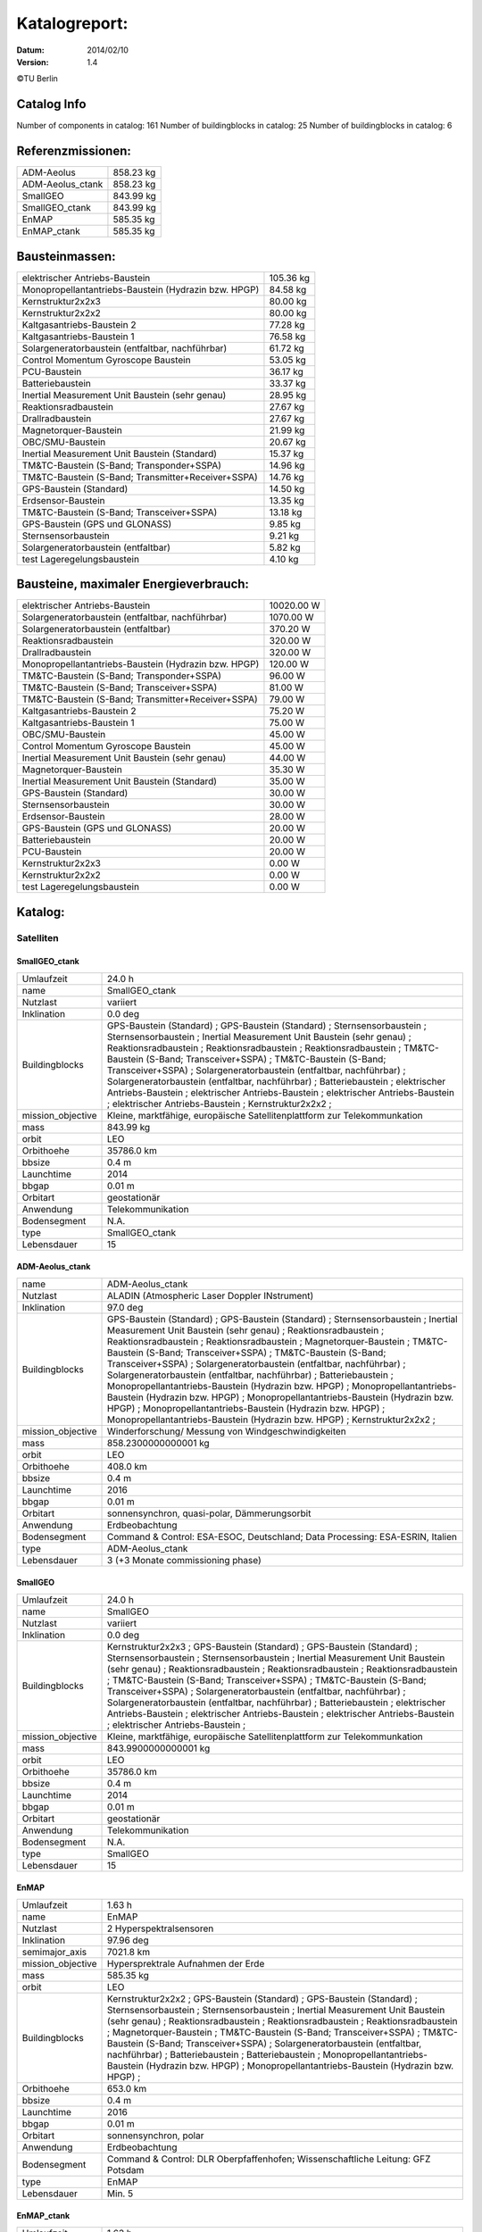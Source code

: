 
Katalogreport:
===============

:Datum: 2014/02/10
:Version: 1.4

©TU Berlin



Catalog Info
------------

Number of components in catalog: 161
Number of buildingblocks in catalog: 25
Number of buildingblocks in catalog: 6


Referenzmissionen:
------------------

=========================================================== =================================
ADM-Aeolus                                                                          858.23 kg
ADM-Aeolus_ctank                                                                    858.23 kg
SmallGEO                                                                            843.99 kg
SmallGEO_ctank                                                                      843.99 kg
EnMAP                                                                               585.35 kg
EnMAP_ctank                                                                         585.35 kg
=========================================================== =================================


Bausteinmassen:
---------------

=========================================================== =================================
elektrischer Antriebs-Baustein                                                      105.36 kg
Monopropellantantriebs-Baustein (Hydrazin bzw. HPGP)                                 84.58 kg
Kernstruktur2x2x3                                                                    80.00 kg
Kernstruktur2x2x2                                                                    80.00 kg
Kaltgasantriebs-Baustein 2                                                           77.28 kg
Kaltgasantriebs-Baustein 1                                                           76.58 kg
Solargeneratorbaustein (entfaltbar, nachführbar)                                     61.72 kg
Control Momentum Gyroscope Baustein                                                  53.05 kg
PCU-Baustein                                                                         36.17 kg
Batteriebaustein                                                                     33.37 kg
Inertial Measurement Unit Baustein (sehr genau)                                      28.95 kg
Reaktionsradbaustein                                                                 27.67 kg
Drallradbaustein                                                                     27.67 kg
Magnetorquer-Baustein                                                                21.99 kg
OBC/SMU-Baustein                                                                     20.67 kg
Inertial Measurement Unit Baustein (Standard)                                        15.37 kg
TM&TC-Baustein (S-Band; Transponder+SSPA)                                            14.96 kg
TM&TC-Baustein (S-Band; Transmitter+Receiver+SSPA)                                   14.76 kg
GPS-Baustein (Standard)                                                              14.50 kg
Erdsensor-Baustein                                                                   13.35 kg
TM&TC-Baustein (S-Band; Transceiver+SSPA)                                            13.18 kg
GPS-Baustein (GPS und GLONASS)                                                        9.85 kg
Sternsensorbaustein                                                                   9.21 kg
Solargeneratorbaustein (entfaltbar)                                                   5.82 kg
test Lageregelungsbaustein                                                            4.10 kg
=========================================================== =================================


Bausteine, maximaler Energieverbrauch:
--------------------------------------

=========================================================== =================================
elektrischer Antriebs-Baustein                                                    10020.00 W
Solargeneratorbaustein (entfaltbar, nachführbar)                                   1070.00 W
Solargeneratorbaustein (entfaltbar)                                                 370.20 W
Reaktionsradbaustein                                                                320.00 W
Drallradbaustein                                                                    320.00 W
Monopropellantantriebs-Baustein (Hydrazin bzw. HPGP)                                120.00 W
TM&TC-Baustein (S-Band; Transponder+SSPA)                                            96.00 W
TM&TC-Baustein (S-Band; Transceiver+SSPA)                                            81.00 W
TM&TC-Baustein (S-Band; Transmitter+Receiver+SSPA)                                   79.00 W
Kaltgasantriebs-Baustein 2                                                           75.20 W
Kaltgasantriebs-Baustein 1                                                           75.00 W
OBC/SMU-Baustein                                                                     45.00 W
Control Momentum Gyroscope Baustein                                                  45.00 W
Inertial Measurement Unit Baustein (sehr genau)                                      44.00 W
Magnetorquer-Baustein                                                                35.30 W
Inertial Measurement Unit Baustein (Standard)                                        35.00 W
GPS-Baustein (Standard)                                                              30.00 W
Sternsensorbaustein                                                                  30.00 W
Erdsensor-Baustein                                                                   28.00 W
GPS-Baustein (GPS und GLONASS)                                                       20.00 W
Batteriebaustein                                                                     20.00 W
PCU-Baustein                                                                         20.00 W
Kernstruktur2x2x3                                                                     0.00 W
Kernstruktur2x2x2                                                                     0.00 W
test Lageregelungsbaustein                                                            0.00 W
=========================================================== =================================


Katalog:
--------

Satelliten
^^^^^^^^^^

SmallGEO_ctank
''''''''''''''

======================================== ====================================================================================================
Umlaufzeit                               24.0 h                        
name                                     SmallGEO_ctank                
Nutzlast                                 variiert                      
Inklination                              0.0 deg                       
Buildingblocks                           GPS-Baustein (Standard)       ;
                                         GPS-Baustein (Standard)                                                                            ;
                                         Sternsensorbaustein                                                                                ;
                                         Sternsensorbaustein                                                                                ;
                                         Inertial Measurement Unit Baustein (sehr genau)                                                    ;
                                         Reaktionsradbaustein                                                                               ;
                                         Reaktionsradbaustein                                                                               ;
                                         Reaktionsradbaustein                                                                               ;
                                         TM&TC-Baustein (S-Band; Transceiver+SSPA)                                                          ;
                                         TM&TC-Baustein (S-Band; Transceiver+SSPA)                                                          ;
                                         Solargeneratorbaustein (entfaltbar, nachführbar)                                                   ;
                                         Solargeneratorbaustein (entfaltbar, nachführbar)                                                   ;
                                         Batteriebaustein                                                                                   ;
                                         elektrischer Antriebs-Baustein                                                                     ;
                                         elektrischer Antriebs-Baustein                                                                     ;
                                         elektrischer Antriebs-Baustein                                                                     ;
                                         elektrischer Antriebs-Baustein                                                                     ;
                                         Kernstruktur2x2x2                                                                                  ;
mission_objective                        Kleine, marktfähige, europäische Satellitenplattform zur Telekommunkation
mass                                     843.99 kg                     
orbit                                    LEO                           
Orbithoehe                               35786.0 km                    
bbsize                                   0.4 m                         
Launchtime                               2014                          
bbgap                                    0.01 m                        
Orbitart                                 geostationär                  
Anwendung                                Telekommunikation             
Bodensegment                             N.A.                          
type                                     SmallGEO_ctank                
Lebensdauer                              15                            
======================================== ====================================================================================================


ADM-Aeolus_ctank
''''''''''''''''

======================================== ====================================================================================================
name                                     ADM-Aeolus_ctank              
Nutzlast                                 ALADIN (Atmospheric Laser Doppler INstrument) 
Inklination                              97.0 deg                      
Buildingblocks                           GPS-Baustein (Standard)       ;
                                         GPS-Baustein (Standard)                                                                            ;
                                         Sternsensorbaustein                                                                                ;
                                         Inertial Measurement Unit Baustein (sehr genau)                                                    ;
                                         Reaktionsradbaustein                                                                               ;
                                         Reaktionsradbaustein                                                                               ;
                                         Reaktionsradbaustein                                                                               ;
                                         Magnetorquer-Baustein                                                                              ;
                                         TM&TC-Baustein (S-Band; Transceiver+SSPA)                                                          ;
                                         TM&TC-Baustein (S-Band; Transceiver+SSPA)                                                          ;
                                         Solargeneratorbaustein (entfaltbar, nachführbar)                                                   ;
                                         Solargeneratorbaustein (entfaltbar, nachführbar)                                                   ;
                                         Batteriebaustein                                                                                   ;
                                         Monopropellantantriebs-Baustein (Hydrazin bzw. HPGP)                                               ;
                                         Monopropellantantriebs-Baustein (Hydrazin bzw. HPGP)                                               ;
                                         Monopropellantantriebs-Baustein (Hydrazin bzw. HPGP)                                               ;
                                         Monopropellantantriebs-Baustein (Hydrazin bzw. HPGP)                                               ;
                                         Monopropellantantriebs-Baustein (Hydrazin bzw. HPGP)                                               ;
                                         Kernstruktur2x2x2                                                                                  ;
mission_objective                        Winderforschung/ Messung von Windgeschwindigkeiten
mass                                     858.2300000000001 kg          
orbit                                    LEO                           
Orbithoehe                               408.0 km                      
bbsize                                   0.4 m                         
Launchtime                               2016                          
bbgap                                    0.01 m                        
Orbitart                                 sonnensynchron, quasi-polar, Dämmerungsorbit
Anwendung                                Erdbeobachtung                
Bodensegment                             Command & Control: ESA-ESOC, Deutschland; Data Processing: ESA-ESRIN, Italien
type                                     ADM-Aeolus_ctank              
Lebensdauer                              3 (+3 Monate commissioning phase)
======================================== ====================================================================================================


SmallGEO
''''''''

======================================== ====================================================================================================
Umlaufzeit                               24.0 h                        
name                                     SmallGEO                      
Nutzlast                                 variiert                      
Inklination                              0.0 deg                       
Buildingblocks                           Kernstruktur2x2x3             ;
                                         GPS-Baustein (Standard)                                                                            ;
                                         GPS-Baustein (Standard)                                                                            ;
                                         Sternsensorbaustein                                                                                ;
                                         Sternsensorbaustein                                                                                ;
                                         Inertial Measurement Unit Baustein (sehr genau)                                                    ;
                                         Reaktionsradbaustein                                                                               ;
                                         Reaktionsradbaustein                                                                               ;
                                         Reaktionsradbaustein                                                                               ;
                                         TM&TC-Baustein (S-Band; Transceiver+SSPA)                                                          ;
                                         TM&TC-Baustein (S-Band; Transceiver+SSPA)                                                          ;
                                         Solargeneratorbaustein (entfaltbar, nachführbar)                                                   ;
                                         Solargeneratorbaustein (entfaltbar, nachführbar)                                                   ;
                                         Batteriebaustein                                                                                   ;
                                         elektrischer Antriebs-Baustein                                                                     ;
                                         elektrischer Antriebs-Baustein                                                                     ;
                                         elektrischer Antriebs-Baustein                                                                     ;
                                         elektrischer Antriebs-Baustein                                                                     ;
mission_objective                        Kleine, marktfähige, europäische Satellitenplattform zur Telekommunkation
mass                                     843.9900000000001 kg          
orbit                                    LEO                           
Orbithoehe                               35786.0 km                    
bbsize                                   0.4 m                         
Launchtime                               2014                          
bbgap                                    0.01 m                        
Orbitart                                 geostationär                  
Anwendung                                Telekommunikation             
Bodensegment                             N.A.                          
type                                     SmallGEO                      
Lebensdauer                              15                            
======================================== ====================================================================================================


EnMAP
'''''

======================================== ====================================================================================================
Umlaufzeit                               1.63 h                        
name                                     EnMAP                         
Nutzlast                                 2 Hyperspektralsensoren       
Inklination                              97.96 deg                     
semimajor_axis                           7021.8 km                     
mission_objective                        Hypersprektrale Aufnahmen der Erde
mass                                     585.35 kg                     
orbit                                    LEO                           
Buildingblocks                           Kernstruktur2x2x2             ;
                                         GPS-Baustein (Standard)                                                                            ;
                                         GPS-Baustein (Standard)                                                                            ;
                                         Sternsensorbaustein                                                                                ;
                                         Sternsensorbaustein                                                                                ;
                                         Inertial Measurement Unit Baustein (sehr genau)                                                    ;
                                         Reaktionsradbaustein                                                                               ;
                                         Reaktionsradbaustein                                                                               ;
                                         Reaktionsradbaustein                                                                               ;
                                         Magnetorquer-Baustein                                                                              ;
                                         TM&TC-Baustein (S-Band; Transceiver+SSPA)                                                          ;
                                         TM&TC-Baustein (S-Band; Transceiver+SSPA)                                                          ;
                                         Solargeneratorbaustein (entfaltbar, nachführbar)                                                   ;
                                         Batteriebaustein                                                                                   ;
                                         Batteriebaustein                                                                                   ;
                                         Monopropellantantriebs-Baustein (Hydrazin bzw. HPGP)                                               ;
                                         Monopropellantantriebs-Baustein (Hydrazin bzw. HPGP)                                               ;
Orbithoehe                               653.0 km                      
bbsize                                   0.4 m                         
Launchtime                               2016                          
bbgap                                    0.01 m                        
Orbitart                                 sonnensynchron, polar         
Anwendung                                Erdbeobachtung                
Bodensegment                             Command & Control: DLR Oberpfaffenhofen; Wissenschaftliche Leitung: GFZ Potsdam
type                                     EnMAP                         
Lebensdauer                              Min. 5                        
======================================== ====================================================================================================


EnMAP_ctank
'''''''''''

======================================== ====================================================================================================
Umlaufzeit                               1.63 h                        
name                                     EnMAP_ctank                   
Nutzlast                                 2 Hyperspektralsensoren       
Inklination                              97.96 deg                     
semimajor_axis                           7021.8 km                     
mission_objective                        Hypersprektrale Aufnahmen der Erde
mass                                     585.35 kg                     
orbit                                    LEO                           
Buildingblocks                           GPS-Baustein (Standard)       ;
                                         GPS-Baustein (Standard)                                                                            ;
                                         Sternsensorbaustein                                                                                ;
                                         Sternsensorbaustein                                                                                ;
                                         Inertial Measurement Unit Baustein (sehr genau)                                                    ;
                                         Reaktionsradbaustein                                                                               ;
                                         Reaktionsradbaustein                                                                               ;
                                         Reaktionsradbaustein                                                                               ;
                                         Magnetorquer-Baustein                                                                              ;
                                         TM&TC-Baustein (S-Band; Transceiver+SSPA)                                                          ;
                                         TM&TC-Baustein (S-Band; Transceiver+SSPA)                                                          ;
                                         Solargeneratorbaustein (entfaltbar, nachführbar)                                                   ;
                                         Batteriebaustein                                                                                   ;
                                         Batteriebaustein                                                                                   ;
                                         Monopropellantantriebs-Baustein (Hydrazin bzw. HPGP)                                               ;
                                         Monopropellantantriebs-Baustein (Hydrazin bzw. HPGP)                                               ;
                                         Kernstruktur2x2x2                                                                                  ;
Orbithoehe                               653.0 km                      
bbsize                                   0.4 m                         
Launchtime                               2016                          
bbgap                                    0.01 m                        
Orbitart                                 sonnensynchron, polar         
Anwendung                                Erdbeobachtung                
Bodensegment                             Command & Control: DLR Oberpfaffenhofen; Wissenschaftliche Leitung: GFZ Potsdam
type                                     EnMAP_ctank                   
Lebensdauer                              Min. 5                        
======================================== ====================================================================================================


ADM-Aeolus
''''''''''

======================================== ====================================================================================================
name                                     ADM-Aeolus                    
Nutzlast                                 ALADIN (Atmospheric Laser Doppler INstrument) 
Inklination                              97.0 deg                      
Buildingblocks                           Kernstruktur2x2x3             ;
                                         GPS-Baustein (Standard)                                                                            ;
                                         GPS-Baustein (Standard)                                                                            ;
                                         Sternsensorbaustein                                                                                ;
                                         Inertial Measurement Unit Baustein (sehr genau)                                                    ;
                                         Reaktionsradbaustein                                                                               ;
                                         Reaktionsradbaustein                                                                               ;
                                         Reaktionsradbaustein                                                                               ;
                                         Magnetorquer-Baustein                                                                              ;
                                         TM&TC-Baustein (S-Band; Transceiver+SSPA)                                                          ;
                                         TM&TC-Baustein (S-Band; Transceiver+SSPA)                                                          ;
                                         Solargeneratorbaustein (entfaltbar, nachführbar)                                                   ;
                                         Solargeneratorbaustein (entfaltbar, nachführbar)                                                   ;
                                         Batteriebaustein                                                                                   ;
                                         Monopropellantantriebs-Baustein (Hydrazin bzw. HPGP)                                               ;
                                         Monopropellantantriebs-Baustein (Hydrazin bzw. HPGP)                                               ;
                                         Monopropellantantriebs-Baustein (Hydrazin bzw. HPGP)                                               ;
                                         Monopropellantantriebs-Baustein (Hydrazin bzw. HPGP)                                               ;
                                         Monopropellantantriebs-Baustein (Hydrazin bzw. HPGP)                                               ;
mission_objective                        Winderforschung/ Messung von Windgeschwindigkeiten
mass                                     858.2300000000002 kg          
orbit                                    LEO                           
Orbithoehe                               408.0 km                      
bbsize                                   0.4 m                         
Launchtime                               2016                          
bbgap                                    0.01 m                        
Orbitart                                 sonnensynchron, quasi-polar, Dämmerungsorbit
Anwendung                                Erdbeobachtung                
Bodensegment                             Command & Control: ESA-ESOC, Deutschland; Data Processing: ESA-ESRIN, Italien
type                                     ADM-Aeolus                    
Lebensdauer                              3 (+3 Monate commissioning phase)
======================================== ====================================================================================================


Bausteine
^^^^^^^^^

OBC/SMU-Baustein
''''''''''''''''

======================================== ====================================================================================================
name                                     OBC/SMU-Baustein              
heatcapacity                             10.0 J/K                      
geometry                                 ../../Models/Library/BuildingBlocks/EnMAP_Frame.modTODO: lieber so, als mit "geometry xlink:href="
blocksize                                0.4 m                         
orbit                                    ANY                           
Einsatzgebiet                            GEO/LEO                       
mass                                     20.67 kg                      
power_max                                45.0 W                        
components                               Hardware-Stack 1              ;
                                         Sonnensensor 1                                                                                     ;
                                         Bausteinstruktur1x1x1                                                                              ;
                                         Versorgungsleitungen                                                                               ;
                                         Schnittstelle                                                                                      ;
                                         SMU                                                                                                ;
com                                      [ 0.  0.  0.] m               
type                                     OBC/SMU-Baustein              
inertia                                  [[ 0.85  0.    0.  ],[ 0.    0.85  0.  ],[ 0.    0.    0.85]] * kg*m**2
size                                     [ 0.41  0.41  0.41] m         
======================================== ====================================================================================================


TM&TC-Baustein (S-Band; Transmitter+Receiver+SSPA)
''''''''''''''''''''''''''''''''''''''''''''''''''

======================================== ====================================================================================================
name                                     TM&TC-Baustein (S-Band; Transmitter+Receiver+SSPA)
heatcapacity                             10.0 J/K                      
geometry                                 ../../Models/Library/BuildingBlocks/EnMAP_Frame.modTODO: lieber so, als mit "geometry xlink:href="
blocksize                                0.4 m                         
orbit                                    ANY                           
Einsatzgebiet                            GEO/LEO                       
mass                                     14.76 kg                      
power_max                                79.0 W                        
components                               Antenne                       ;
                                         Sonnensensor 1                                                                                     ;
                                         Hardware-Stack 1                                                                                   ;
                                         SSPA                                                                                               ;
                                         Bausteinstruktur1x1x1                                                                              ;
                                         Versorgungsleitungen                                                                               ;
                                         Schnittstelle                                                                                      ;
                                         Receiver                                                                                           ;
                                         Transmitter                                                                                        ;
com                                      [ 0.  0.  0.] m               
type                                     TM&TC-Baustein (S-Band; Transmitter+Receiver+SSPA)
inertia                                  [[ 0.85  0.    0.  ],[ 0.    0.85  0.  ],[ 0.    0.    0.85]] * kg*m**2
size                                     [ 0.41  0.41  0.41] m         
======================================== ====================================================================================================


GPS-Baustein (Standard)
'''''''''''''''''''''''

======================================== ====================================================================================================
name                                     GPS-Baustein (Standard)       
heatcapacity                             10.0 J/K                      
geometry                                 ../../Models/Library/BuildingBlocks/EnMAP_Frame.modTODO: lieber so, als mit "geometry xlink:href="
blocksize                                0.4 m                         
orbit                                    ANY                           
Einsatzgebiet                            GEO/LEO                       
mass                                     14.5 kg                       
power_max                                30.0 W                        
components                               Hardware-Stack 1              ;
                                         Sonnensensor 1                                                                                     ;
                                         Bausteinstruktur1x1x1                                                                              ;
                                         Versorgungsleitungen                                                                               ;
                                         Schnittstelle                                                                                      ;
                                         GNSS-Receiver 1                                                                                    ;
                                         GPS-Antenne                                                                                        ;
com                                      [ 0.  0.  0.] m               
type                                     GPS-Baustein (Standard)       
inertia                                  [[ 0.85  0.    0.  ],[ 0.    0.85  0.  ],[ 0.    0.    0.85]] * kg*m**2
size                                     [ 0.41  0.41  0.41] m         
======================================== ====================================================================================================


Sternsensorbaustein
'''''''''''''''''''

======================================== ====================================================================================================
name                                     Sternsensorbaustein           
heatcapacity                             10.0 J/K                      
geometry                                 ../../Models/Library/BuildingBlocks/EnMAP_Frame.modTODO: lieber so, als mit "geometry xlink:href="
blocksize                                0.4 m                         
Bemerkung                                Sichtfeld je 20°              
orbit                                    ANY                           
Einsatzgebiet                            GEO/LEO                       
mass                                     9.21 kg                       
power_max                                30.0 W                        
components                               Hardware-Stack 1              ;
                                         Sonnensensor 1                                                                                     ;
                                         Sternsensor                                                                                        ;
                                         Bausteinstruktur1x1x1                                                                              ;
                                         Versorgungsleitungen                                                                               ;
                                         Schnittstelle                                                                                      ;
com                                      [ 0.  0.  0.] m               
type                                     Sternsensorbaustein           
inertia                                  [[ 0.85  0.    0.  ],[ 0.    0.85  0.  ],[ 0.    0.    0.85]] * kg*m**2
size                                     [ 0.41  0.41  0.41] m         
======================================== ====================================================================================================


elektrischer Antriebs-Baustein
''''''''''''''''''''''''''''''

======================================== ====================================================================================================
name                                     elektrischer Antriebs-Baustein
heatcapacity                             10.0 J/K                      
geometry                                 ../../Models/Library/BuildingBlocks/EnMAP_Frame.modTODO: lieber so, als mit "geometry xlink:href="
blocksize                                0.4 m                         
orbit                                    ANY                           
Einsatzgebiet                            GEO/LEO                       
mass                                     105.36 kg                     
power_max                                10020.0 W                     
components                               Hardware-Stack 1              ;
                                         FCU                                                                                                ;
                                         Sonnensensor 1                                                                                     ;
                                         Hall Efffekt Triebwerk                                                                             ;
                                         Bausteinstruktur1x1x1                                                                              ;
                                         Versorgungsleitungen                                                                               ;
                                         Schnittstelle                                                                                      ;
                                         Tank 1                                                                                             ;
                                         PSCU                                                                                               ;
com                                      [ 0.  0.  0.] m               
type                                     elektrischer Antriebs-Baustein
inertia                                  [[ 0.85  0.    0.  ],[ 0.    0.85  0.  ],[ 0.    0.    0.85]] * kg*m**2
size                                     [ 0.41  0.41  0.41] m         
======================================== ====================================================================================================


Kernstruktur2x2x3
'''''''''''''''''

======================================== ====================================================================================================
name                                     Kernstruktur2x2x3             
heatcapacity                             10.0 J/K                      
geometry                                 ../../Models/Library/BuildingBlocks/EnMAP_Frame.modTODO: lieber so, als mit "geometry xlink:href="
blocksize                                0.4 m                         
Bemerkung                                TODO: richtigen Tank auswählen
orbit                                    ANY                           
Einsatzgebiet                            GEO/LEO                       
mass                                     80.0 kg                       
power_max                                0.0 W                         
components                               Tank 3 (Hydrazin)             ;
                                         Bausteinstruktur1x1x1                                                                              ;
com                                      [ 0.  0.  0.] m               
type                                     Kernstruktur2x2x3             
inertia                                  [[ 0.85  0.    0.  ],[ 0.    0.85  0.  ],[ 0.    0.    0.85]] * kg*m**2
size                                     [ 0.41  0.41  0.41] m         
======================================== ====================================================================================================


Kernstruktur2x2x2
'''''''''''''''''

======================================== ====================================================================================================
name                                     Kernstruktur2x2x2             
heatcapacity                             10.0 J/K                      
geometry                                 ../../Models/Library/BuildingBlocks/EnMAP_Frame.modTODO: lieber so, als mit "geometry xlink:href="
blocksize                                0.4 m                         
Bemerkung                                TODO richtigen Tank auswählen 
orbit                                    ANY                           
Einsatzgebiet                            GEO/LEO                       
mass                                     80.0 kg                       
power_max                                0.0 W                         
components                               Tank 3 (Hydrazin)             ;
                                         Bausteinstruktur1x1x1                                                                              ;
com                                      [ 0.  0.  0.] m               
type                                     Kernstruktur2x2x2             
inertia                                  [[ 0.85  0.    0.  ],[ 0.    0.85  0.  ],[ 0.    0.    0.85]] * kg*m**2
size                                     [ 0.41  0.41  0.41] m         
======================================== ====================================================================================================


Magnetorquer-Baustein
'''''''''''''''''''''

======================================== ====================================================================================================
name                                     Magnetorquer-Baustein         
heatcapacity                             10.0 J/K                      
geometry                                 ../../Models/Library/BuildingBlocks/EnMAP_Frame.modTODO: lieber so, als mit "geometry xlink:href="
blocksize                                0.4 m                         
orbit                                    ANY                           
Einsatzgebiet                            LEO                           
mass                                     21.990000000000002 kg         
power_max                                35.3 W                        
components                               Magnetometer                  ;
                                         Hardware-Stack 1                                                                                   ;
                                         Magnetorquer                                                                                       ;
                                         Sonnensensor 1                                                                                     ;
                                         Bausteinstruktur1x1x1                                                                              ;
                                         Versorgungsleitungen                                                                               ;
                                         Schnittstelle                                                                                      ;
com                                      [ 0.  0.  0.] m               
type                                     Magnetorquer-Baustein         
inertia                                  [[ 0.85  0.    0.  ],[ 0.    0.85  0.  ],[ 0.    0.    0.85]] * kg*m**2
size                                     [ 0.41  0.41  0.41] m         
======================================== ====================================================================================================


GPS-Baustein (GPS und GLONASS)
''''''''''''''''''''''''''''''

======================================== ====================================================================================================
name                                     GPS-Baustein (GPS und GLONASS)
heatcapacity                             10.0 J/K                      
geometry                                 ../../Models/Library/BuildingBlocks/EnMAP_Frame.modTODO: lieber so, als mit "geometry xlink:href="
blocksize                                0.4 m                         
orbit                                    ANY                           
Einsatzgebiet                            LEO                           
mass                                     9.85 kg                       
power_max                                20.0 W                        
components                               Hardware-Stack 1              ;
                                         Sonnensensor 1                                                                                     ;
                                         Bausteinstruktur1x1x1                                                                              ;
                                         Versorgungsleitungen                                                                               ;
                                         Schnittstelle                                                                                      ;
com                                      [ 0.  0.  0.] m               
type                                     GPS-Baustein (GPS und GLONASS)
inertia                                  [[ 0.85  0.    0.  ],[ 0.    0.85  0.  ],[ 0.    0.    0.85]] * kg*m**2
size                                     [ 0.41  0.41  0.41] m         
======================================== ====================================================================================================


Inertial Measurement Unit Baustein (Standard)
'''''''''''''''''''''''''''''''''''''''''''''

======================================== ====================================================================================================
name                                     Inertial Measurement Unit Baustein (Standard)
heatcapacity                             10.0 J/K                      
geometry                                 ../../Models/Library/BuildingBlocks/EnMAP_Frame.modTODO: lieber so, als mit "geometry xlink:href="
blocksize                                0.4 m                         
orbit                                    ANY                           
Einsatzgebiet                            LEO                           
mass                                     15.370000000000001 kg         
power_max                                35.0 W                        
components                               Hardware-Stack 1              ;
                                         Sonnensensor 1                                                                                     ;
                                         IMU (Standard)                                                                                     ;
                                         Bausteinstruktur1x1x1                                                                              ;
                                         Versorgungsleitungen                                                                               ;
                                         Schnittstelle                                                                                      ;
com                                      [ 0.  0.  0.] m               
type                                     Inertial Measurement Unit Baustein (Standard)
inertia                                  [[ 0.85  0.    0.  ],[ 0.    0.85  0.  ],[ 0.    0.    0.85]] * kg*m**2
size                                     [ 0.41  0.41  0.41] m         
======================================== ====================================================================================================


TM&TC-Baustein (S-Band; Transponder+SSPA)
'''''''''''''''''''''''''''''''''''''''''

======================================== ====================================================================================================
name                                     TM&TC-Baustein (S-Band; Transponder+SSPA)
heatcapacity                             10.0 J/K                      
geometry                                 ../../Models/Library/BuildingBlocks/EnMAP_Frame.modTODO: lieber so, als mit "geometry xlink:href="
blocksize                                0.4 m                         
orbit                                    ANY                           
Einsatzgebiet                            GEO/LEO                       
mass                                     14.96 kg                      
power_max                                96.0 W                        
components                               Antenne                       ;
                                         Transponder                                                                                        ;
                                         Sonnensensor 1                                                                                     ;
                                         Hardware-Stack 1                                                                                   ;
                                         SSPA                                                                                               ;
                                         Bausteinstruktur1x1x1                                                                              ;
                                         Versorgungsleitungen                                                                               ;
                                         Schnittstelle                                                                                      ;
com                                      [ 0.  0.  0.] m               
type                                     TM&TC-Baustein (S-Band; Transponder+SSPA)
inertia                                  [[ 0.85  0.    0.  ],[ 0.    0.85  0.  ],[ 0.    0.    0.85]] * kg*m**2
size                                     [ 0.41  0.41  0.41] m         
======================================== ====================================================================================================


Reaktionsradbaustein
''''''''''''''''''''

======================================== ====================================================================================================
name                                     Reaktionsradbaustein          
heatcapacity                             10.0 J/K                      
geometry                                 ../../Models/Library/BuildingBlocks/EnMAP_Frame.modTODO: lieber so, als mit "geometry xlink:href="
blocksize                                0.4 m                         
orbit                                    ANY                           
Einsatzgebiet                            GEO/LEO                       
mass                                     27.67 kg                      
power_max                                320.0 W                       
components                               Hardware-Stack 1              ;
                                         Sonnensensor 1                                                                                     ;
                                         Reaktionsrad                                                                                       ;
                                         Bausteinstruktur1x1x1                                                                              ;
                                         Versorgungsleitungen                                                                               ;
                                         Schnittstelle                                                                                      ;
com                                      [ 0.  0.  0.] m               
type                                     Reaktionsradbaustein          
inertia                                  [[ 0.85  0.    0.  ],[ 0.    0.85  0.  ],[ 0.    0.    0.85]] * kg*m**2
size                                     [ 0.41  0.41  0.41] m         
======================================== ====================================================================================================


Solargeneratorbaustein (entfaltbar)
'''''''''''''''''''''''''''''''''''

======================================== ====================================================================================================
name                                     Solargeneratorbaustein (entfaltbar)
heatcapacity                             10.0 J/K                      
geometry                                 ../../Models/Library/BuildingBlocks/EnMAP_Frame.modTODO: lieber so, als mit "geometry xlink:href="
blocksize                                0.4 m                         
orbit                                    ANY                           
Einsatzgebiet                            LEO                           
mass                                     5.82 kg                       
power_max                                370.2 W                       
components                               Hardware-Stack 1              ;
                                         Sonnensensor 2                                                                                     ;
                                         zentrale Solarfläche                                                                               ;
                                         Versorgungsleitungen                                                                               ;
                                         Schnittstelle                                                                                      ;
com                                      [ 0.  0.  0.] m               
type                                     Solargeneratorbaustein (entfaltbar)
inertia                                  [[ 0.85  0.    0.  ],[ 0.    0.85  0.  ],[ 0.    0.    0.85]] * kg*m**2
size                                     [ 0.41  0.41  0.41] m         
======================================== ====================================================================================================


Inertial Measurement Unit Baustein (sehr genau)
'''''''''''''''''''''''''''''''''''''''''''''''

======================================== ====================================================================================================
name                                     Inertial Measurement Unit Baustein (sehr genau)
heatcapacity                             10.0 J/K                      
geometry                                 ../../Models/Library/BuildingBlocks/EnMAP_Frame.modTODO: lieber so, als mit "geometry xlink:href="
blocksize                                0.4 m                         
orbit                                    ANY                           
Einsatzgebiet                            LEO                           
mass                                     28.95 kg                      
power_max                                44.0 W                        
components                               Hardware-Stack 1              ;
                                         Sonnensensor 1                                                                                     ;
                                         Bausteinstruktur1x1x1                                                                              ;
                                         Versorgungsleitungen                                                                               ;
                                         Schnittstelle                                                                                      ;
                                         IMU (sehr genau)                                                                                   ;
com                                      [ 0.  0.  0.] m               
type                                     Inertial Measurement Unit Baustein (sehr genau)
inertia                                  [[ 0.85  0.    0.  ],[ 0.    0.85  0.  ],[ 0.    0.    0.85]] * kg*m**2
size                                     [ 0.41  0.41  0.41] m         
======================================== ====================================================================================================


test Lageregelungsbaustein
''''''''''''''''''''''''''

======================================== ====================================================================================================
name                                     test Lageregelungsbaustein    
heatcapacity                             10.0 J/K                      
geometry                                 ../../Models/Library/BuildingBlocks/EnMAP_Frame.modTODO: lieber so, als mit "geometry xlink:href="
blocksize                                0.4 m                         
orbit                                    ANY                           
Einsatzgebiet                            GEO/LEO                       
mass                                     4.1 kg                        
power_max                                0.0 W                         
components                               testdüse                      ;
                                         testdüse                                                                                           ;
                                         testdüse                                                                                           ;
                                         testdüse                                                                                           ;
                                         testdüse                                                                                           ;
                                         Bausteinstruktur1x1x1                                                                              ;
                                         Versorgungsleitungen                                                                               ;
com                                      [ 0.  0.  0.] m               
type                                     test Lageregelungsbaustein    
inertia                                  [[ 0.85  0.    0.  ],[ 0.    0.85  0.  ],[ 0.    0.    0.85]] * kg*m**2
size                                     [ 0.41  0.41  0.41] m         
======================================== ====================================================================================================


Batteriebaustein
''''''''''''''''

======================================== ====================================================================================================
name                                     Batteriebaustein              
heatcapacity                             10.0 J/K                      
geometry                                 ../../Models/Library/BuildingBlocks/EnMAP_Frame.modTODO: lieber so, als mit "geometry xlink:href="
blocksize                                0.4 m                         
orbit                                    ANY                           
Einsatzgebiet                            GEO/LEO                       
mass                                     33.370000000000005 kg         
power_max                                20.0 W                        
components                               Hardware-Stack 1              ;
                                         Sonnensensor 1                                                                                     ;
                                         Li-Ion-Batterie                                                                                    ;
                                         Bausteinstruktur1x1x1                                                                              ;
                                         Versorgungsleitungen                                                                               ;
                                         Schnittstelle                                                                                      ;
                                         Batteriekontrolle                                                                                  ;
com                                      [ 0.  0.  0.] m               
type                                     Batteriebaustein              
inertia                                  [[ 0.85  0.    0.  ],[ 0.    0.85  0.  ],[ 0.    0.    0.85]] * kg*m**2
size                                     [ 0.41  0.41  0.41] m         
======================================== ====================================================================================================


Solargeneratorbaustein (entfaltbar, nachführbar)
''''''''''''''''''''''''''''''''''''''''''''''''

======================================== ====================================================================================================
name                                     Solargeneratorbaustein (entfaltbar, nachführbar)
heatcapacity                             10.0 J/K                      
geometry                                 ../../Models/Library/BuildingBlocks/EnMAP_Frame.modTODO: lieber so, als mit "geometry xlink:href="
blocksize                                0.4 m                         
orbit                                    ANY                           
Einsatzgebiet                            LEO                           
mass                                     61.72 kg                      
power_max                                1070.0 W                      
components                               SADA                          ;
                                         Hardware-Stack 1                                                                                   ;
                                         Sonnensensor 1                                                                                     ;
                                         entfalt. Solarflächen 2                                                                            ;
                                         Bausteinstruktur1x1x1                                                                              ;
                                         Versorgungsleitungen                                                                               ;
                                         Schnittstelle                                                                                      ;
                                         entfalt. Elektronik                                                                                ;
com                                      [ 0.  0.  0.] m               
type                                     Solargeneratorbaustein (entfaltbar, nachführbar)
inertia                                  [[ 0.85  0.    0.  ],[ 0.    0.85  0.  ],[ 0.    0.    0.85]] * kg*m**2
size                                     [ 0.41  0.41  0.41] m         
======================================== ====================================================================================================


TM&TC-Baustein (S-Band; Transceiver+SSPA)
'''''''''''''''''''''''''''''''''''''''''

======================================== ====================================================================================================
name                                     TM&TC-Baustein (S-Band; Transceiver+SSPA)
heatcapacity                             10.0 J/K                      
geometry                                 ../../Models/Library/BuildingBlocks/EnMAP_Frame.modTODO: lieber so, als mit "geometry xlink:href="
blocksize                                0.4 m                         
orbit                                    ANY                           
Einsatzgebiet                            GEO/LEO                       
mass                                     13.18 kg                      
power_max                                81.0 W                        
components                               Antenne                       ;
                                         Sonnensensor 1                                                                                     ;
                                         Transceiver                                                                                        ;
                                         Hardware-Stack 1                                                                                   ;
                                         SSPA                                                                                               ;
                                         Bausteinstruktur1x1x1                                                                              ;
                                         Versorgungsleitungen                                                                               ;
                                         Schnittstelle                                                                                      ;
com                                      [ 0.  0.  0.] m               
type                                     TM&TC-Baustein (S-Band; Transceiver+SSPA)
inertia                                  [[ 0.85  0.    0.  ],[ 0.    0.85  0.  ],[ 0.    0.    0.85]] * kg*m**2
size                                     [ 0.41  0.41  0.41] m         
======================================== ====================================================================================================


PCU-Baustein
''''''''''''

======================================== ====================================================================================================
name                                     PCU-Baustein                  
heatcapacity                             10.0 J/K                      
geometry                                 ../../Models/Library/BuildingBlocks/EnMAP_Frame.modTODO: lieber so, als mit "geometry xlink:href="
blocksize                                0.4 m                         
orbit                                    ANY                           
Einsatzgebiet                            GEO/LEO                       
mass                                     36.17 kg                      
power_max                                20.0 W                        
components                               Hardware-Stack 1              ;
                                         Sonnensensor 1                                                                                     ;
                                         PCU                                                                                                ;
                                         Bausteinstruktur1x1x1                                                                              ;
                                         Versorgungsleitungen                                                                               ;
                                         Schnittstelle                                                                                      ;
com                                      [ 0.  0.  0.] m               
type                                     PCU-Baustein                  
inertia                                  [[ 0.85  0.    0.  ],[ 0.    0.85  0.  ],[ 0.    0.    0.85]] * kg*m**2
size                                     [ 0.41  0.41  0.41] m         
======================================== ====================================================================================================


Monopropellantantriebs-Baustein (Hydrazin bzw. HPGP)
''''''''''''''''''''''''''''''''''''''''''''''''''''

======================================== ====================================================================================================
name                                     Monopropellantantriebs-Baustein (Hydrazin bzw. HPGP)
heatcapacity                             10.0 J/K                      
geometry                                 ../../Models/Library/BuildingBlocks/EnMAP_Frame.modTODO: lieber so, als mit "geometry xlink:href="
blocksize                                0.4 m                         
orbit                                    ANY                           
Einsatzgebiet                            GEO/LEO                       
mass                                     84.58 kg                      
power_max                                120.0 W                       
components                               Hardware-Stack 1              ;
                                         Sonnensensor 1                                                                                     ;
                                         Bausteinstruktur1x1x1                                                                              ;
                                         Versorgungsleitungen                                                                               ;
                                         Tank 2                                                                                             ;
                                         Schnittstelle                                                                                      ;
                                         Monopropell.System                                                                                 ;
com                                      [ 0.  0.  0.] m               
type                                     Monopropellantantriebs-Baustein (Hydrazin bzw. HPGP)
inertia                                  [[ 0.85  0.    0.  ],[ 0.    0.85  0.  ],[ 0.    0.    0.85]] * kg*m**2
size                                     [ 0.41  0.41  0.41] m         
======================================== ====================================================================================================


Drallradbaustein
''''''''''''''''

======================================== ====================================================================================================
name                                     Drallradbaustein              
heatcapacity                             10.0 J/K                      
geometry                                 ../../Models/Library/BuildingBlocks/EnMAP_Frame.modTODO: lieber so, als mit "geometry xlink:href="
blocksize                                0.4 m                         
orbit                                    ANY                           
Einsatzgebiet                            GEO/LEO                       
mass                                     27.67 kg                      
power_max                                320.0 W                       
components                               Hardware-Stack 1              ;
                                         Sonnensensor 1                                                                                     ;
                                         Bausteinstruktur1x1x1                                                                              ;
                                         Versorgungsleitungen                                                                               ;
                                         Drallrad (inkl.Elektro.)                                                                           ;
                                         Schnittstelle                                                                                      ;
com                                      [ 0.  0.  0.] m               
type                                     Drallradbaustein              
inertia                                  [[ 0.85  0.    0.  ],[ 0.    0.85  0.  ],[ 0.    0.    0.85]] * kg*m**2
size                                     [ 0.41  0.41  0.41] m         
======================================== ====================================================================================================


Kaltgasantriebs-Baustein 1
''''''''''''''''''''''''''

======================================== ====================================================================================================
name                                     Kaltgasantriebs-Baustein 1    
heatcapacity                             10.0 J/K                      
geometry                                 ../../Models/Library/BuildingBlocks/EnMAP_Frame.modTODO: lieber so, als mit "geometry xlink:href="
blocksize                                0.4 m                         
orbit                                    ANY                           
Einsatzgebiet                            GEO/LEO                       
mass                                     76.58 kg                      
power_max                                75.0 W                        
components                               Hardware-Stack 1              ;
                                         Sonnensensor 1                                                                                     ;
                                         Bausteinstruktur1x1x1                                                                              ;
                                         Versorgungsleitungen                                                                               ;
                                         Kaltgasantriebssyst.                                                                               ;
                                         Schnittstelle                                                                                      ;
                                         Tank 1                                                                                             ;
com                                      [ 0.  0.  0.] m               
type                                     Kaltgasantriebs-Baustein 1    
inertia                                  [[ 0.85  0.    0.  ],[ 0.    0.85  0.  ],[ 0.    0.    0.85]] * kg*m**2
size                                     [ 0.41  0.41  0.41] m         
======================================== ====================================================================================================


Kaltgasantriebs-Baustein 2
''''''''''''''''''''''''''

======================================== ====================================================================================================
name                                     Kaltgasantriebs-Baustein 2    
heatcapacity                             10.0 J/K                      
geometry                                 ../../Models/Library/BuildingBlocks/EnMAP_Frame.modTODO: lieber so, als mit "geometry xlink:href="
blocksize                                0.4 m                         
orbit                                    ANY                           
Einsatzgebiet                            GEO/LEO                       
mass                                     77.28 kg                      
power_max                                75.2 W                        
components                               Hardware-Stack 1              ;
                                         Sonnensensor 2                                                                                     ;
                                         Bausteinstruktur1x1x1                                                                              ;
                                         Versorgungsleitungen                                                                               ;
                                         Kaltgasantriebssyst.                                                                               ;
                                         Schnittstelle                                                                                      ;
                                         Tank 1                                                                                             ;
com                                      [ 0.  0.  0.] m               
type                                     Kaltgasantriebs-Baustein 2    
inertia                                  [[ 0.85  0.    0.  ],[ 0.    0.85  0.  ],[ 0.    0.    0.85]] * kg*m**2
size                                     [ 0.41  0.41  0.41] m         
======================================== ====================================================================================================


Control Momentum Gyroscope Baustein
'''''''''''''''''''''''''''''''''''

======================================== ====================================================================================================
name                                     Control Momentum Gyroscope Baustein
heatcapacity                             10.0 J/K                      
geometry                                 ../../Models/Library/BuildingBlocks/EnMAP_Frame.modTODO: lieber so, als mit "geometry xlink:href="
blocksize                                0.4 m                         
orbit                                    ANY                           
Einsatzgebiet                            GEO/LEO                       
mass                                     53.050000000000004 kg         
power_max                                45.0 W                        
components                               Hardware-Stack 1              ;
                                         Sonnensensor 1                                                                                     ;
                                         CMG                                                                                                ;
                                         Bausteinstruktur1x1x1                                                                              ;
                                         Versorgungsleitungen                                                                               ;
                                         Schnittstelle                                                                                      ;
                                         CMG-Electronics                                                                                    ;
com                                      [ 0.  0.  0.] m               
type                                     Control Momentum Gyroscope Baustein
inertia                                  [[ 0.85  0.    0.  ],[ 0.    0.85  0.  ],[ 0.    0.    0.85]] * kg*m**2
size                                     [ 0.41  0.41  0.41] m         
======================================== ====================================================================================================


Erdsensor-Baustein
''''''''''''''''''

======================================== ====================================================================================================
name                                     Erdsensor-Baustein            
heatcapacity                             10.0 J/K                      
geometry                                 ../../Models/Library/BuildingBlocks/EnMAP_Frame.modTODO: lieber so, als mit "geometry xlink:href="
blocksize                                0.4 m                         
orbit                                    ANY                           
Einsatzgebiet                            LEO                           
mass                                     13.35 kg                      
power_max                                28.0 W                        
components                               Hardware-Stack 1              ;
                                         Sonnensensor 1                                                                                     ;
                                         Bausteinstruktur1x1x1                                                                              ;
                                         Versorgungsleitungen                                                                               ;
                                         Schnittstelle                                                                                      ;
                                         Erdsensor 2                                                                                        ;
com                                      [ 0.  0.  0.] m               
type                                     Erdsensor-Baustein            
inertia                                  [[ 0.85  0.    0.  ],[ 0.    0.85  0.  ],[ 0.    0.    0.85]] * kg*m**2
size                                     [ 0.41  0.41  0.41] m         
======================================== ====================================================================================================


Komponenten
^^^^^^^^^^^

S-Band Uplink Receiver
''''''''''''''''''''''

======================================== ====================================================================================================
name                                     S-Band Uplink Receiver        
Hersteller                               SSTL                          
temp_max                                 50.0 degC                     
height                                   60.0 mm                       
width                                    135.0 mm                      
length                                   190.0 mm                      
mass                                     1.3 kg                        
power_max                                1.5 W                         
temp_min                                 -20.0 degC                    
type                                     TM & TC                       
Bemerkungen                              RapidEye, GIOVE-A, AISAT      
======================================== ====================================================================================================


MTR-30 Magnetorquer
'''''''''''''''''''

======================================== ====================================================================================================
name                                     MTR-30 Magnetorquer           
Hersteller                               SSTL                          
temp_max                                 50.0 degC                     
height                                   49.0 mm                       
width                                    74.0 mm                       
length                                   378.0 mm                      
mass                                     1.8 kg                        
power_max                                1.0 W                         
temp_min                                 -20.0 degC                    
type                                     ACS (Akt.)                    
Bemerkungen                              für LEO (SciSat, Giove-A)     
======================================== ====================================================================================================


SGR-05P – Space GPS Receiver
''''''''''''''''''''''''''''

======================================== ====================================================================================================
name                                     SGR-05P – Space GPS Receiver  
Hersteller                               SSTL                          
temp_max                                 50.0 degC                     
height                                   12.0 mm                       
width                                    65.0 mm                       
length                                   100.0 mm                      
mass                                     0.06 kg                       
power_max                                1.0 W                         
temp_min                                 -20.0 degC                    
type                                     ACS (Sens.)                   
Bemerkungen                              für Kleinsatelliten im LEO    
======================================== ====================================================================================================


Receiver
''''''''

======================================== ====================================================================================================
rad_max                                  60.0 krad                     
name                                     Receiver                      
loopholes                                0.0                           
supply_voltage_max                       28.0 V                        
temp_max                                 75.0 degC                     
height                                   95.0 mm                       
width                                    165.0 mm                      
length                                   170.0 mm                      
mass                                     1.9 kg                        
power_max                                4.0 W                         
temp_min                                 -40.0 degC                    
type                                     TM & TC                       
Bemerkungen                              idealisiert nach L-3 Communications CR-313 Receiver; uplink max. 128kbps, RF input power max. +3dBm, noise max. 4dB; Strahlungs-schutz notwendig
======================================== ====================================================================================================


Surrey Low Power Resistojet
'''''''''''''''''''''''''''

======================================== ====================================================================================================
name                                     Surrey Low Power Resistojet   
Hersteller                               SSTL                          
temp_max                                 60.0 degC                     
width                                    14.0 mm                       
length                                   56.0 mm                       
mass                                     0.07 kg                       
power_max                                50.0 W                        
temp_min                                 -20.0 degC                    
type                                     Propulsion                    
Bemerkungen                              100mN; RapidEye, GIOVE-A      
======================================== ====================================================================================================


SSPA
''''

======================================== ====================================================================================================
name                                     SSPA                          
loopholes                                0.0                           
temp_max                                 75.0 degC                     
height                                   47.0 mm                       
width                                    107.0 mm                      
length                                   217.0 mm                      
mass                                     0.75 kg                       
power_max                                15.0 W                        
temp_min                                 -20.0 degC                    
type                                     SSPA                          
Bemerkungen                              idealisiert nach Astrium L/S Band SSPA; nominal RF output power 15W; Strahlungsschutz notwendig
======================================== ====================================================================================================


1N HPGP Propulsion System
'''''''''''''''''''''''''

======================================== ====================================================================================================
name                                     1N HPGP Propulsion System     
Hersteller                               ECAPS                         
height                                   350.0 mm                      
width                                    500.0 mm                      
length                                   500.0 mm                      
mass                                     9.3 kg                        
power_max                                10.0 W                        
type                                     Propulsion                    
Bemerkungen                              PRISMA (Werte geschätzt)      
======================================== ====================================================================================================


Xenon Propulsion System
'''''''''''''''''''''''

======================================== ====================================================================================================
name                                     Xenon Propulsion System       
Hersteller                               SSTL                          
temp_max                                 50.0 degC                     
height                                   300.0 mm                      
width                                    300.0 mm                      
length                                   230.0 mm                      
mass                                     20.0 kg                       
power_max                                60.0 W                        
temp_min                                 -20.0 degC                    
type                                     Propulsion                    
Bemerkungen                              18mN; RapidEye, Proba-2       
======================================== ====================================================================================================


Tank 2
''''''

======================================== ====================================================================================================
name                                     Tank 2                        
loopholes                                2.0                           
height                                   350.0 mm                      
width                                    350.0 mm                      
length                                   691.0 mm                      
mass                                     52.0 kg                       
type                                     Tank                          
Bemerkungen                              Tank idealisiert nach VEGA AVUM Gas Tank (ATK-Space Systems Inc.), Blow Down System, Leertankmasse ca. 22 kg, Treibstoffmasse ca. 30 kg (MMH, Anfangsdruck 25 bar), Tank ist in der Länge variabel
======================================== ====================================================================================================


Tank 1
''''''

======================================== ====================================================================================================
name                                     Tank 1                        
loopholes                                1.0                           
height                                   350.0 mm                      
width                                    350.0 mm                      
length                                   700.0 mm                      
mass                                     44.0 kg                       
type                                     Tank                          
Bemerkungen                              Tank idealisiert nach VEGA AVUM Gas Tank (ATK-Space Systems Inc.), Arbeitsdruck 310 bar, Blow Down System, Leertankmasse ca. 22 kg, Gasmasse ca. 22 kg, Tank ist in der Länge variabel
======================================== ====================================================================================================


Coarse Bi-Axis Sun Sensor (BASS)
''''''''''''''''''''''''''''''''

======================================== ====================================================================================================
name                                     Coarse Bi-Axis Sun Sensor (BASS)
Hersteller                               Astrium                       
temp_max                                 90.0 degC                     
height                                   23.0 mm                       
width                                    82.0 mm                       
length                                   70.0 mm                       
mass                                     0.065 kg                      
power_max                                0.0 W                         
temp_min                                 -40.0 degC                    
type                                     ACS (Sens.)                   
Bemerkungen                              Eurostar SatCom family        
======================================== ====================================================================================================


entfalt. Elektronik
'''''''''''''''''''

======================================== ====================================================================================================
name                                     entfalt. Elektronik           
loopholes                                0.0                           
height                                   65.0 mm                       
width                                    160.0 mm                      
length                                   180.0 mm                      
mass                                     2.0 kg                        
power_max                                50.0 W                        
type                                     Hardware                      
Bemerkungen                              idealisiert nach Astrium Actuator Alignment Electronic; ggf. zusätzlicher Strahlungsschutz notwendig
======================================== ====================================================================================================


Fine Sun Sensor (FSS)
'''''''''''''''''''''

======================================== ====================================================================================================
name                                     Fine Sun Sensor (FSS)         
Hersteller                               Jenoptik                      
temp_max                                 65.0 degC                     
height                                   56.0 mm                       
width                                    145.0 mm                      
length                                   160.0 mm                      
mass                                     0.65 kg                       
power_max                                0.2 W                         
temp_min                                 -30.0 degC                    
type                                     ACS (Sens.)                   
======================================== ====================================================================================================


MosaicGNSS Receiver
'''''''''''''''''''

======================================== ====================================================================================================
name                                     MosaicGNSS Receiver           
Hersteller                               Astrium                       
temp_max                                 60.0 degC                     
height                                   92.0 mm                       
width                                    284.0 mm                      
length                                   272.0 mm                      
mass                                     3.9 kg                        
power_max                                10.0 W                        
temp_min                                 -20.0 degC                    
type                                     ACS (Sens.)                   
Bemerkungen                              für LEO, MEO, GEO (TerraSAR-X)
======================================== ====================================================================================================


High Power PCDU 1,5-5kW
'''''''''''''''''''''''

======================================== ====================================================================================================
name                                     High Power PCDU 1,5-5kW       
Hersteller                               Astrium                       
temp_max                                 70.0 degC                     
height                                   212.0 mm                      
width                                    300.0 mm                      
length                                   605.0 mm                      
mass                                     22.5 kg                       
temp_min                                 -35.0 degC                    
type                                     Power                         
Bemerkungen                              TerraSAR-X, Seosar            
======================================== ====================================================================================================


High Gain X-Band Antenna
''''''''''''''''''''''''

======================================== ====================================================================================================
name                                     High Gain X-Band Antenna      
Hersteller                               SSTL                          
temp_max                                 60.0 degC                     
height                                   190.0 mm                      
width                                    190.0 mm                      
length                                   279.0 mm                      
mass                                     2.7 kg                        
power_max                                3.5 W                         
temp_min                                 -40.0 degC                    
type                                     TM & TC                       
Bemerkungen                              LEO, SSTL 300 Plattform       
======================================== ====================================================================================================


Transceiver
'''''''''''

======================================== ====================================================================================================
rad_max                                  20.0 krad                     
name                                     Transceiver                   
loopholes                                0.0                           
temp_max                                 65.0 degC                     
height                                   87.0 mm                       
width                                    160.0 mm                      
length                                   204.0 mm                      
mass                                     2.5 kg                        
power_max                                36.0 W                        
temp_min                                 -20.0 degC                    
type                                     TM & TC                       
Bemerkungen                              idealisiert nach General Dynamics Multi-Mode S-Band Transceiver; uplink max. 512kbps, noise figure <2,5dB; down-link max. 6Mbps; Strahlungsschutz notwendig
======================================== ====================================================================================================


Medium Power PCDU 0,5-4,5kW
'''''''''''''''''''''''''''

======================================== ====================================================================================================
name                                     Medium Power PCDU 0,5-4,5kW   
Hersteller                               ThalesAlenia                  
height                                   34.0 mm                       
width                                    190.0 mm                      
length                                   340.0 mm                      
mass                                     1.1 kg                        
type                                     Power                         
Bemerkungen                              GIOVE-A, Sentinel-1/3, SMALLSAT (Ein Modul)
======================================== ====================================================================================================


SMU-V1
''''''

======================================== ====================================================================================================
name                                     SMU-V1                        
Hersteller                               ThalesAlenia                  
temp_max                                 60.0 degC                     
height                                   252.0 mm                      
width                                    274.0 mm                      
length                                   286.0 mm                      
mass                                     9.2 kg                        
power_max                                25.0 W                        
temp_min                                 -25.0 degC                    
type                                     OBDH                          
======================================== ====================================================================================================


IRES Infrared Earth Sensor
''''''''''''''''''''''''''

======================================== ====================================================================================================
name                                     IRES Infrared Earth Sensor    
Hersteller                               Selex                         
temp_max                                 60.0 degC                     
height                                   156.0 mm                      
width                                    164.0 mm                      
length                                   170.0 mm                      
mass                                     2.5 kg                        
power_max                                4.0 W                         
temp_min                                 -30.0 degC                    
type                                     ACS (Sens.)                   
Bemerkungen                              für GEO/MEO (EUTELSAT uvm.)   
======================================== ====================================================================================================


C-Band Sol. St. Pw. Amp.
''''''''''''''''''''''''

======================================== ====================================================================================================
name                                     C-Band Sol. St. Pw. Amp.      
Hersteller                               Mitsubishi                    
height                                   86.0 mm                       
width                                    233.0 mm                      
length                                   174.0 mm                      
mass                                     1.9 kg                        
power_max                                80.0 W                        
type                                     TM & TC                       
======================================== ====================================================================================================


Versorgungsleitungen
''''''''''''''''''''

======================================== ====================================================================================================
name                                     Versorgungsleitungen          
mass                                     0.04 kg                       
type                                     Hardware                      
Bemerkungen                              4 mm², pro Kontaktelement wird in der Vorauslegung ein Bedarf von 0,7 m Kabel angenommen (Vergleichskabelmasse: 0,05kg/m)
======================================== ====================================================================================================


MPC8260 Sol. St. Dat. Rec.
''''''''''''''''''''''''''

======================================== ====================================================================================================
name                                     MPC8260 Sol. St. Dat. Rec.    
Hersteller                               SSTL                          
temp_max                                 50.0 degC                     
height                                   38.0 mm                       
width                                    165.0 mm                      
length                                   330.0 mm                      
mass                                     0.8 kg                        
power_max                                6.5 W                         
temp_min                                 -20.0 degC                    
type                                     OBDH                          
======================================== ====================================================================================================


Fault Tolerant Inertial Navigation Unit
'''''''''''''''''''''''''''''''''''''''

======================================== ====================================================================================================
name                                     Fault Tolerant Inertial Navigation Unit
Hersteller                               Honeywell                     
height                                   315.0 mm                      
width                                    293.0 mm                      
length                                   504.0 mm                      
mass                                     37.2 kg                       
power_max                                175.0 W                       
type                                     ACS (Sens.)                   
======================================== ====================================================================================================


STD 16 Earth Sensor
'''''''''''''''''''

======================================== ====================================================================================================
name                                     STD 16 Earth Sensor           
Hersteller                               Sodern                        
temp_max                                 50.0 degC                     
height                                   386.0 mm                      
width                                    208.0 mm                      
length                                   175.0 mm                      
mass                                     3.5 kg                        
power_max                                7.5 W                         
temp_min                                 -20.0 degC                    
type                                     ACS (Sens.)                   
Bemerkungen                              für LEO (SPOT, ENVISAT)       
======================================== ====================================================================================================


Strahlungsschutz
''''''''''''''''

======================================== ====================================================================================================
type                                     Struktur                      
mass                                     0.0 kg                        
name                                     Strahlungsschutz              
======================================== ====================================================================================================


VL48E – high energy space cell
''''''''''''''''''''''''''''''

======================================== ====================================================================================================
name                                     VL48E – high energy space cell
Hersteller                               Saft                          
temp_max                                 35.0 degC                     
height                                   54.0 mm                       
width                                    54.0 mm                       
length                                   245.0 mm                      
mass                                     1.15 kg                       
temp_min                                 10.0 degC                     
type                                     Power                         
======================================== ====================================================================================================


Tank 3 (Xenon)
''''''''''''''

======================================== ====================================================================================================
name                                     Tank 3 (Xenon)                
mass                                     50.0 kg                       
m0                                       550.0                         
type                                     Tank                          
======================================== ====================================================================================================


Battery C/D Reg. Module 0,3kW
'''''''''''''''''''''''''''''

======================================== ====================================================================================================
name                                     Battery C/D Reg. Module 0,3kW 
Hersteller                               TERMA                         
height                                   24.0 mm                       
width                                    150.0 mm                      
length                                   193.0 mm                      
mass                                     0.55 kg                       
type                                     Power                         
Bemerkungen                              Mars Exp., Venus Exp., Rosetta
======================================== ====================================================================================================


Reaktionsrad
''''''''''''

======================================== ====================================================================================================
rad_max                                  COTS electronics shielded by 25 mm Al equivalent, equipped with EDAC, LU-protection. Optional: rad-hard electronics 
name                                     Reaktionsrad                  
loopholes                                0.0                           
supply_voltage_max                       37.0 V                        
temp_max                                 70.0 degC                     
power_mean                               10.0 W                        
width                                    300.0 mm                      
length                                   300.0 mm                      
mass                                     16.5 kg                       
power_max                                300.0 W                       
temp_min                                 -40.0 degC                    
height                                   150.0 mm                      
type                                     ACS (Akt.)                    
Lebensdauer                              20.0 yr                       
Bemerkungen                              idealisiert nach Rockwell Collins Deutschland (TELDIX) MWI; max. Drehimpuls 100Nms; max. RFS-Masse 5000kg; auch als Drallrad nutzbar
supply_voltage_min                       23.0 V                        
======================================== ====================================================================================================


Schnittstelle
'''''''''''''

======================================== ====================================================================================================
Kosten                                   1000.0                        
name                                     Schnittstelle                 
temp_max                                 100.0 degC                    
power_mean                               0.5 W                         
mass                                     1.0 kg                        
power_max                                20.0 W                        
temp_min                                 -50.0 degC                    
type                                     Schnittstelle                 
======================================== ====================================================================================================


MWI 100-100/100 Reaction Wheel
''''''''''''''''''''''''''''''

======================================== ====================================================================================================
name                                     MWI 100-100/100 Reaction Wheel
Hersteller                               Rockewell C.                  
temp_max                                 85.0 degC                     
height                                   150.0 mm                      
width                                    300.0 mm                      
length                                   300.0 mm                      
mass                                     16.5 kg                       
power_max                                300.0 W                       
temp_min                                 -55.0 degC                    
type                                     ACS (Akt.)                    
Bemerkungen                              für Sats. von 50kg bis 5000kg 
======================================== ====================================================================================================


ACS (Akt.)
''''''''''

======================================== ====================================================================================================
name                                     ACS (Akt.)                    
height                                   263.0 mm                      
width                                    238.0 mm                      
length                                   102.0 mm                      
mass                                     0                             
type                                     ACS (Akt.)                    
Bemerkungen                              Elektronik                    
======================================== ====================================================================================================


SmallSAT Power 0,3kW
''''''''''''''''''''

======================================== ====================================================================================================
name                                     SmallSAT Power 0,3kW          
Hersteller                               ClydeSpace                    
height                                   70.0 mm                       
width                                    150.0 mm                      
length                                   300.0 mm                      
mass                                     1.5 kg                        
type                                     Power                         
Bemerkungen                              RapidEye, UK-DMC              
======================================== ====================================================================================================


OBDH
''''

======================================== ====================================================================================================
name                                     OBDH                          
height                                   38.0 mm                       
width                                    330.0 mm                      
length                                   330.0 mm                      
mass                                     2.2 kg                        
type                                     OBDH                          
======================================== ====================================================================================================


Tank 3 (Hydrazin)
'''''''''''''''''

======================================== ====================================================================================================
name                                     Tank 3 (Hydrazin)             
mass                                     50.0 kg                       
m0                                       350.0                         
type                                     Tank                          
======================================== ====================================================================================================


GPS-Antenne
'''''''''''

======================================== ====================================================================================================
name                                     GPS-Antenne                   
loopholes                                1.0                           
height                                   80.0 mm                       
width                                    200.0 mm                      
length                                   200.0 mm                      
mass                                     0.75 kg                       
type                                     ACS (Sens.)                   
Bemerkungen                              idealisiert nach RUAG Extended GPS PEC Antenna; geeignet für L1 und L2, Platzhalter für in LAGRANGE enthaltene Antenne 
======================================== ====================================================================================================


X-Band Downlink Transmitter
'''''''''''''''''''''''''''

======================================== ====================================================================================================
name                                     X-Band Downlink Transmitter   
Hersteller                               SSTL                          
temp_max                                 50.0 degC                     
height                                   129.0 mm                      
width                                    191.0 mm                      
length                                   200.0 mm                      
mass                                     3.25 kg                       
power_max                                55.0 W                        
temp_min                                 -20.0 degC                    
type                                     TM & TC                       
Bemerkungen                              LEO; RapidEye, Deimos-1       
======================================== ====================================================================================================


Small Satellite Power System 1,6kW
''''''''''''''''''''''''''''''''''

======================================== ====================================================================================================
name                                     Small Satellite Power System 1,6kW
Hersteller                               SSTL                          
temp_max                                 50.0 degC                     
height                                   30.0 mm                       
width                                    300.0 mm                      
length                                   300.0 mm                      
mass                                     2.25 kg                       
temp_min                                 -20.0 degC                    
type                                     Power                         
Bemerkungen                              CFESAT, RapidEye, (Ein Modul) 
======================================== ====================================================================================================


M50 Control Moment Gyroscope
''''''''''''''''''''''''''''

======================================== ====================================================================================================
name                                     M50 Control Moment Gyroscope  
Hersteller                               Honeywell                     
height                                   714.0 mm                      
width                                    447.0 mm                      
length                                   195.0 mm                      
mass                                     28.0 kg                       
power_max                                113.0 W                       
type                                     ACS (Akt.)                    
======================================== ====================================================================================================


Hardware-Stack 1
''''''''''''''''

======================================== ====================================================================================================
name                                     Hardware-Stack 1              
height                                   17.0 mm                       
width                                    151.0 mm                      
length                                   171.0 mm                      
mass                                     0.2 kg                        
type                                     TM & TC                       
Bemerkungen                              Stack angepasst an Dimensionen von Europaplatinen, Dimensionen an endgültige Platinenform anpassbar, Verwendung mehrerer Stacks möglich
======================================== ====================================================================================================


STD 15 Earth Sensor
'''''''''''''''''''

======================================== ====================================================================================================
name                                     STD 15 Earth Sensor           
Hersteller                               Sodern                        
temp_max                                 55.0 degC                     
height                                   206.0 mm                      
width                                    206.0 mm                      
length                                   168.0 mm                      
mass                                     3.4 kg                        
power_max                                6.5 W                         
temp_min                                 -25.0 degC                    
type                                     ACS (Sens.)                   
Bemerkungen                              für GEO (TC2, HOT BIRD)       
======================================== ====================================================================================================


HYDRA Star Tracker
''''''''''''''''''

======================================== ====================================================================================================
name                                     HYDRA Star Tracker            
Hersteller                               Sodern                        
temp_max                                 60.0 degC                     
height                                   100.0 mm                      
width                                    160.0 mm                      
length                                   145.0 mm                      
mass                                     1.75 kg                       
power_max                                11.0 W                        
temp_min                                 -30.0 degC                    
type                                     ACS (Sens.)                   
Bemerkungen                              für LEO und GEO               
======================================== ====================================================================================================


Autonomous Star Sensor ASTRO 10
'''''''''''''''''''''''''''''''

======================================== ====================================================================================================
name                                     Autonomous Star Sensor ASTRO 10
Hersteller                               Jenoptik                      
temp_max                                 50.0 degC                     
height                                   75.0 mm                       
width                                    145.0 mm                      
length                                   150.0 mm                      
mass                                     3.16 kg                       
power_max                                11.0 W                        
temp_min                                 -40.0 degC                    
type                                     ACS (Sens.)                   
Bemerkungen                              Elektronik                    
======================================== ====================================================================================================


Ku-Band Receiver
''''''''''''''''

======================================== ====================================================================================================
name                                     Ku-Band Receiver              
Hersteller                               Mitsubishi                    
height                                   74.0 mm                       
width                                    154.0 mm                      
length                                   242.0 mm                      
mass                                     1.45 kg                       
power_max                                12.0 W                        
type                                     TM & TC                       
Bemerkungen                              ECHOSTAR-8, TEMPO             
======================================== ====================================================================================================


Autonomous Star Sensor ASTRO 15
'''''''''''''''''''''''''''''''

======================================== ====================================================================================================
name                                     Autonomous Star Sensor ASTRO 15
Hersteller                               Jenoptik                      
temp_max                                 55.0 degC                     
height                                   552.0 mm                      
width                                    192.0 mm                      
length                                   192.0 mm                      
mass                                     4.35 kg                       
power_max                                10.0 W                        
temp_min                                 -30.0 degC                    
type                                     ACS (Sens.)                   
Bemerkungen                              für GEO                       
======================================== ====================================================================================================


SGR-GEO – Space GPS Receiver
''''''''''''''''''''''''''''

======================================== ====================================================================================================
name                                     SGR-GEO – Space GPS Receiver  
Hersteller                               SSTL                          
height                                   50.0 mm                       
width                                    120.0 mm                      
length                                   100.0 mm                      
mass                                     2.5 kg                        
power_max                                5.0 W                         
type                                     ACS (Sens.)                   
Bemerkungen                              für GEO (DART, PROBA-1)       
======================================== ====================================================================================================


VES100 – hg. spec. en. space cell
'''''''''''''''''''''''''''''''''

======================================== ====================================================================================================
name                                     VES100 – hg. spec. en. space cell
Hersteller                               Saft                          
temp_max                                 35.0 degC                     
height                                   53.0 mm                       
width                                    53.0 mm                       
length                                   185.0 mm                      
mass                                     0.81 kg                       
temp_min                                 10.0 degC                     
type                                     Power                         
Bemerkungen                              GIOVE-B, Proteus              
======================================== ====================================================================================================


IMU (sehr genau)
''''''''''''''''

======================================== ====================================================================================================
rad_max                                  15.0 krad                     
name                                     IMU (sehr genau)              
loopholes                                0.0                           
supply_voltage_max                       50.0 V                        
temp_max                                 50.0 degC                     
height                                   280.0 mm                      
width                                    330.0 mm                      
length                                   490.0 mm                      
mass                                     10.0 kg                       
power_max                                24.0 W                        
temp_min                                 -10.0 degC                    
type                                     IMU (sehr genau)              
Lebensdauer                              Max 15                        
Bemerkungen                              idealisiert nach Astrium Astrix200; Ausrichtung <0,0005°/h (bias), Stabilität <0,001°/h, Rauschen <0,0001°/√h (noise); Werte gelten für EOL; Strahlungs-schutz notwendig
supply_voltage_min                       22.0 V                        
======================================== ====================================================================================================


S-Band Sol. St. Pw. Amp.
''''''''''''''''''''''''

======================================== ====================================================================================================
name                                     S-Band Sol. St. Pw. Amp.      
Hersteller                               Mitsubishi                    
height                                   86.0 mm                       
width                                    58.0 mm                       
length                                   258.0 mm                      
mass                                     0.56 kg                       
power_max                                8.8 W                         
type                                     TM & TC                       
======================================== ====================================================================================================


Antenne
'''''''

======================================== ====================================================================================================
rad_max                                  Min 5                         
name                                     Antenne                       
loopholes                                1.0                           
supply_voltage_max                       28.0 V                        
temp_max                                 50.0 degC                     
height                                   20.0 mm                       
width                                    82.0 mm                       
length                                   82.0 mm                       
mass                                     0.08 kg                       
power_max                                10.0 W                        
temp_min                                 -20.0 degC                    
type                                     Hardware                      
Lebensdauer                              7 (LEO)                       
Bemerkungen                              idealisiert nach Surrey Satellite Technology Ltd. S-Band Patch Antenna; ggf. gegen andere Antenne austauschbar
======================================== ====================================================================================================


Surrey Microsat. Butane. Prop. Sys.
'''''''''''''''''''''''''''''''''''

======================================== ====================================================================================================
name                                     Surrey Microsat. Butane. Prop. Sys.
Hersteller                               SSTL                          
temp_max                                 60.0 degC                     
height                                   140.0 mm                      
width                                    440.0 mm                      
length                                   440.0 mm                      
mass                                     7.9 kg                        
power_max                                80.0 W                        
temp_min                                 -20.0 degC                    
type                                     Propulsion                    
Bemerkungen                              50mN; Alsat-1, DMC            
======================================== ====================================================================================================


SADA
''''

======================================== ====================================================================================================
name                                     SADA                          
loopholes                                1.0                           
supply_voltage_max                       65.0 V                        
height                                   155.0 mm                      
width                                    370.0 mm                      
length                                   420.0 mm                      
mass                                     8.6 kg                        
power_max                                200.0 W                       
type                                     Hardware                      
Bemerkungen                              idealisiert nach MOOG Type 55 Solar Array Drive Assembly 
======================================== ====================================================================================================


CMG
'''

======================================== ====================================================================================================
name                                     CMG                           
loopholes                                0.0                           
Drehimpuls                               15.0 m*s*N                    
temp_max                                 55.0 degC                     
supply_voltage_max                       37.0 V                        
height                                   270.0 mm                      
width                                    270.0 mm                      
length                                   350.0 mm                      
mass                                     15.7 kg                       
power_max                                25.0 W                        
supply_voltage_min                       22.0 V                        
temp_min                                 -20.0 degC                    
type                                     ACS (Akt.)                    
Lebensdauer                              5.0 yr                        
Bemerkungen                              idealisiert nach Astrium CMG 15-45S; Drehimpuls 15 Nms, Moment 45Nm; Genauigkeit <10mrad Drehimpulsstabilität <0,03%, einzeln für RFS bis 1000kg bei 3°/s
Drehmoment                               45.0 m*N                      
======================================== ====================================================================================================


Medium Power PCDU 0,5-3kW
'''''''''''''''''''''''''

======================================== ====================================================================================================
name                                     Medium Power PCDU 0,5-3kW     
Hersteller                               Astrium                       
temp_max                                 70.0 degC                     
height                                   45.0 mm                       
width                                    200.0 mm                      
length                                   260.0 mm                      
mass                                     0                             
temp_min                                 -35.0 degC                    
type                                     Power                         
Bemerkungen                              GRACE, GOCE, SWARM (Ein Modul)
======================================== ====================================================================================================


entfalt. Solarflächen 2
'''''''''''''''''''''''

======================================== ====================================================================================================
name                                     entfalt. Solarflächen 2       
loopholes                                0.0                           
height                                   30.0 mm                       
width                                    1750.0 mm                     
length                                   1750.0 mm                     
mass                                     8.0 kg                        
power_max                                800.0 W                       
type                                     Solar_Array                   
Bemerkungen                              Solarzellen: GaAS-Multijunction (240W/m², 80W/kg, EOL); Anzahl der entfalt. Solarflächen variabel (abh. von max. Last) 
======================================== ====================================================================================================


Flash Non-Volatile Dat. Rec.
''''''''''''''''''''''''''''

======================================== ====================================================================================================
name                                     Flash Non-Volatile Dat. Rec.  
Hersteller                               SSTL                          
temp_max                                 50.0 degC                     
height                                   30.0 mm                       
width                                    167.0 mm                      
length                                   306.0 mm                      
mass                                     1.0 kg                        
power_max                                12.0 W                        
temp_min                                 -20.0 degC                    
type                                     OBDH                          
Bemerkungen                              TBD                           
======================================== ====================================================================================================


entfalt. Solarflächen 1
'''''''''''''''''''''''

======================================== ====================================================================================================
name                                     entfalt. Solarflächen 1       
loopholes                                0.0                           
height                                   30.0 mm                       
width                                    595.0 mm                      
length                                   1200.0 mm                     
mass                                     2.4 kg                        
power_max                                175.0 W                       
type                                     Solar_Array                   
Bemerkungen                              Solarzellen: GaAS-Multijunction (240W/m², 80W/kg, EOL); Anzahl der entfalt. Solarflächen variabel (abh. von max. Last), Länge ent-spricht i.M. einem 
======================================== ====================================================================================================


Drallrad (inkl.Elektro.)
''''''''''''''''''''''''

======================================== ====================================================================================================
rad_max                                  COTS electronics shielded by 25 mm Al equivalent, equipped with EDAC, LU-protection. Optional: rad-hard electronics 
name                                     Drallrad (inkl.Elektro.)      
loopholes                                0.0                           
Drehimpuls                               100.0 m*s*N                   
temp_max                                 70.0 degC                     
supply_voltage_max                       37.0 V                        
power_mean                               10.0 W                        
width                                    300.0 mm                      
length                                   300.0 mm                      
mass                                     16.5 kg                       
power_max                                300.0 W                       
supply_voltage_min                       23.0 V                        
temp_min                                 -40.0 degC                    
height                                   150.0 mm                      
type                                     Drallrad (inkl.Elektro.)      
Lebensdauer                              20.0 yr                       
Bemerkungen                              idealisiert nach Rockwell Collins Deutschland (TELDIX) MWI; max. Drehimpuls 100Nms; max. RFS-Masse 5000kg; auch als Reaktionsrad nutzbar
======================================== ====================================================================================================


Erdsensor 2
'''''''''''

======================================== ====================================================================================================
name                                     Erdsensor 2                   
loopholes                                1.0                           
supply_voltage_max                       52.0 V                        
temp_max                                 50.0 degC                     
height                                   175.0 mm                      
width                                    210.0 mm                      
length                                   390.0 mm                      
mass                                     3.5 kg                        
power_max                                8.0 W                         
temp_min                                 -20.0 degC                    
type                                     ACS (Sens.)                   
Lebensdauer                              5 (LEO)                       
Bemerkungen                              idealisiert nach EADS-Sodern STD 16 Earth Sensor; Ausrichtung 0,06° (bias), Rauschen 0,042° (noise); Orbitbereich 300 – 6000km
supply_voltage_min                       22.0 V                        
======================================== ====================================================================================================


Erdsensor 1
'''''''''''

======================================== ====================================================================================================
name                                     Erdsensor 1                   
loopholes                                1.0                           
supply_voltage_max                       55.0 V                        
temp_max                                 55.0 degC                     
height                                   170.0 mm                      
width                                    210.0 mm                      
length                                   210.0 mm                      
mass                                     3.5 kg                        
power_max                                7.0 W                         
temp_min                                 -25.0 degC                    
type                                     ACS (Sens.)                   
Lebensdauer                              15 (GEO)                      
Bemerkungen                              idealisiert nach EADS-Sodern STD 15 Earth Sensor; Ausrichtung 0,035° (bias), Rauschen 0,015° (noise); Orbitbereich 15000 – 140000km; ggf. Strahlungsschutz notwendig
supply_voltage_min                       22.0 V                        
======================================== ====================================================================================================


5N HPGP Rocket Engine
'''''''''''''''''''''

======================================== ====================================================================================================
name                                     5N HPGP Rocket Engine         
Hersteller                               ECAPS                         
length                                   180.0 mm                      
mass                                     0.36 kg                       
power_max                                10.0 W                        
type                                     Propulsion                    
Bemerkungen                              Entwicklungsphase (Masse nur für Düse)
======================================== ====================================================================================================


HR12 Reaction Wheel
'''''''''''''''''''

======================================== ====================================================================================================
name                                     HR12 Reaction Wheel           
Hersteller                               Honeywell                     
temp_max                                 70.0 degC                     
width                                    316.0 mm                      
length                                   159.0 mm                      
mass                                     9.5 kg                        
power_max                                195.0 W                       
temp_min                                 -30.0 degC                    
type                                     ACS (Akt.)                    
======================================== ====================================================================================================


FSS-BSS Freq. Converter.
''''''''''''''''''''''''

======================================== ====================================================================================================
name                                     FSS-BSS Freq. Converter.      
Hersteller                               RUAG                          
temp_max                                 70.0 degC                     
height                                   61.0 mm                       
width                                    90.0 mm                       
length                                   140.0 mm                      
mass                                     0.65 kg                       
power_max                                9.0 W                         
temp_min                                 -20.0 degC                    
type                                     TM & TC                       
Bemerkungen                              Ka Converter                  
======================================== ====================================================================================================


Li-Ion-Batterie
'''''''''''''''

======================================== ====================================================================================================
name                                     Li-Ion-Batterie               
loopholes                                0.0                           
temp_max                                 35.0 degC                     
height                                   53.0 mm                       
width                                    53.0 mm                       
length                                   250.0 mm                      
mass                                     1.11 kg                       
temp_min                                 10.0 degC                     
type                                     Power                         
Bemerkungen                              idealisiert nach SAFT VES 180; Zusammenschaltung für 100Ah bei 36V → jeweils 10 Batterien in Reihe
======================================== ====================================================================================================


OSCAR
'''''

======================================== ====================================================================================================
name                                     OSCAR                         
Hersteller                               Astrium                       
temp_max                                 85.0 degC                     
height                                   216.0 mm                      
width                                    150.0 mm                      
length                                   250.0 mm                      
mass                                     5.2 kg                        
power_max                                15.0 W                        
temp_min                                 -40.0 degC                    
type                                     OBDH                          
======================================== ====================================================================================================


CMG-Electronics
'''''''''''''''

======================================== ====================================================================================================
rad_max                                  15.0 krad                     
name                                     CMG-Electronics               
loopholes                                0.0                           
supply_voltage_max                       37.0 V                        
temp_max                                 60.0 degC                     
height                                   100.0 mm                      
width                                    300.0 mm                      
length                                   300.0 mm                      
mass                                     2.7 kg                        
temp_min                                 -25.0 degC                    
type                                     ACS (Akt.)                    
Lebensdauer                              5.0 yr                        
Bemerkungen                              idealisiert und verkleinert nach Astrium CMG 15-45S Elektronic; für 2 CMG; Strahlungs-schutz notwendig 
supply_voltage_min                       22.0 V                        
======================================== ====================================================================================================


W18 Reaction Wheel Unit
'''''''''''''''''''''''

======================================== ====================================================================================================
name                                     W18 Reaction Wheel Unit       
Hersteller                               Bradford                      
width                                    123.0 mm                      
length                                   295.0 mm                      
mass                                     4.95 kg                       
power_max                                63.0 W                        
type                                     ACS (Akt.)                    
======================================== ====================================================================================================


thermale Isolierung
'''''''''''''''''''

======================================== ====================================================================================================
type                                     Struktur                      
mass                                     0.0 kg                        
name                                     thermale Isolierung           
======================================== ====================================================================================================


Geonardo
''''''''

======================================== ====================================================================================================
name                                     Geonardo                      
Hersteller                               ThalesAlenia                  
height                                   270.0 mm                      
width                                    250.0 mm                      
length                                   459.0 mm                      
mass                                     22.0 kg                       
power_max                                45.0 W                        
type                                     OBDH                          
Bemerkungen                              GEO Missionen                 
======================================== ====================================================================================================


Bausteinstruktur1x1x1
'''''''''''''''''''''

======================================== ====================================================================================================
name                                     Bausteinstruktur1x1x1         
height                                   400.0 mm                      
width                                    400.0 mm                      
length                                   400.0 mm                      
mass                                     2.5 kg                        
type                                     Struktur                      
======================================== ====================================================================================================


GPS based Orbit Determination
'''''''''''''''''''''''''''''

======================================== ====================================================================================================
name                                     GPS based Orbit Determination 
Hersteller                               RUAG                          
temp_max                                 50.0 degC                     
height                                   104.0 mm                      
width                                    240.0 mm                      
length                                   300.0 mm                      
mass                                     4.0 kg                        
power_max                                10.0 W                        
temp_min                                 -10.0 degC                    
type                                     ACS (Sens.)                   
======================================== ====================================================================================================


HR16 Reaction Wheel
'''''''''''''''''''

======================================== ====================================================================================================
name                                     HR16 Reaction Wheel           
Hersteller                               Honeywell                     
temp_max                                 70.0 degC                     
width                                    418.0 mm                      
length                                   178.0 mm                      
mass                                     12.0 kg                       
power_max                                195.0 W                       
temp_min                                 -30.0 degC                    
type                                     ACS (Akt.)                    
======================================== ====================================================================================================


S-Band Downlink Transmitter
'''''''''''''''''''''''''''

======================================== ====================================================================================================
name                                     S-Band Downlink Transmitter   
Hersteller                               SSTL                          
temp_max                                 50.0 degC                     
height                                   80.0 mm                       
width                                    191.0 mm                      
length                                   200.0 mm                      
mass                                     2.0 kg                        
power_max                                38.0 W                        
temp_min                                 -20.0 degC                    
type                                     TM & TC                       
Bemerkungen                              RapidEye, GIOVE-A, AISAT      
======================================== ====================================================================================================


Digital Sun Sensor (DSS)
''''''''''''''''''''''''

======================================== ====================================================================================================
name                                     Digital Sun Sensor (DSS)      
Hersteller                               Officine Gal.                 
temp_max                                 70.0 degC                     
height                                   50.0 mm                       
width                                    110.0 mm                      
length                                   110.0 mm                      
mass                                     0.4 kg                        
power_max                                1.0 W                         
temp_min                                 -40.0 degC                    
type                                     ACS (Sens.)                   
======================================== ====================================================================================================


HR0610 Reaction Wheel
'''''''''''''''''''''

======================================== ====================================================================================================
name                                     HR0610 Reaction Wheel         
Hersteller                               Honeywell                     
height                                   120.0 mm                      
width                                    267.0 mm                      
length                                   267.0 mm                      
mass                                     5.0 kg                        
power_max                                80.0 W                        
type                                     ACS (Akt.)                    
Bemerkungen                              für LEO und GEO               
======================================== ====================================================================================================


MTR-5 Magnetorquer
''''''''''''''''''

======================================== ====================================================================================================
name                                     MTR-5 Magnetorquer            
Hersteller                               SSTL                          
temp_max                                 50.0 degC                     
height                                   66.0 mm                       
width                                    30.0 mm                       
length                                   251.0 mm                      
mass                                     0.5 kg                        
power_max                                1.0 W                         
temp_min                                 -30.0 degC                    
type                                     ACS (Akt.)                    
Bemerkungen                              für LEO (Alsat-1, UK-DMC, Bilsat)
======================================== ====================================================================================================


Leonardo
''''''''

======================================== ====================================================================================================
name                                     Leonardo                      
Hersteller                               ThalesAlenia                  
height                                   270.0 mm                      
width                                    250.0 mm                      
length                                   459.0 mm                      
mass                                     22.0 kg                       
power_max                                45.0 W                        
type                                     OBDH                          
Bemerkungen                              CryoSat, GOCE, RADARSAT-2     
======================================== ====================================================================================================


MWI 30-400/37 Reaction Wheel
''''''''''''''''''''''''''''

======================================== ====================================================================================================
name                                     MWI 30-400/37 Reaction Wheel  
Hersteller                               Rockewell C.                  
temp_max                                 85.0 degC                     
height                                   150.0 mm                      
width                                    300.0 mm                      
length                                   300.0 mm                      
mass                                     15.3 kg                       
power_max                                300.0 W                       
temp_min                                 -55.0 degC                    
type                                     ACS (Akt.)                    
======================================== ====================================================================================================


Mod. Int. Data Handl. Subsys. 
''''''''''''''''''''''''''''''

======================================== ====================================================================================================
name                                     Mod. Int. Data Handl. Subsys. 
Hersteller                               ThalesAlenia                  
height                                   250.0 mm                      
width                                    296.0 mm                      
length                                   454.0 mm                      
mass                                     19.0 kg                       
power_max                                100.0 W                       
type                                     OBDH                          
======================================== ====================================================================================================


Sonnensensor 2
''''''''''''''

======================================== ====================================================================================================
name                                     Sonnensensor 2                
loopholes                                1.0                           
temp_max                                 90.0 degC                     
height                                   49.0 mm                       
width                                    106.0 mm                      
length                                   108.0 mm                      
mass                                     0.4 kg                        
power_max                                0.2 W                         
temp_min                                 -80.0 degC                    
type                                     ACS (Sens.)                   
Bemerkungen                              idealisiert nach Bradford Fine & Coarse Sun Sensor CSS Accuracy <1° (bias error <0,15°)
======================================== ====================================================================================================


Sonnensensor 1
''''''''''''''

======================================== ====================================================================================================
rad_max                                  100000.0 krad                 
name                                     Sonnensensor 1                
loopholes                                1.0                           
temp_max                                 85.0 degC                     
height                                   14.0 mm                       
width                                    45.0 mm                       
length                                   46.0 mm                       
mass                                     0.05 kg                       
temp_min                                 -50.0 degC                    
type                                     ACS (Sens.)                   
Bemerkungen                              idealisiert nach Miniaturised Analog Fine Sun Sensor (ISIS), Accuracy 0,3°, Blickfeld 128° x 128°
======================================== ====================================================================================================


Monopropell.System
''''''''''''''''''

======================================== ====================================================================================================
name                                     Monopropell.System            
loopholes                                5.0                           
height                                   400.0 mm                      
width                                    400.0 mm                      
length                                   100.0 mm                      
mass                                     15.0 kg                       
power_max                                100.0 W                       
type                                     ACS (Akt.)                    
Bemerkungen                              idealisiert nach RTG Aero-Hydraulic Inc. (Filter, Wandler), Astrium (Düsen), VACCO (Latch Valve) Schubbereich 1,0-22N; seitliche Düsen um 90° drehbar montierbar, Heizsystem noch unberücksichtigt
======================================== ====================================================================================================


SGR-20 – Space GPS Receiver
'''''''''''''''''''''''''''

======================================== ====================================================================================================
name                                     SGR-20 – Space GPS Receiver   
Hersteller                               SSTL                          
temp_max                                 50.0 degC                     
height                                   50.0 mm                       
width                                    160.0 mm                      
length                                   160.0 mm                      
mass                                     0.95 kg                       
power_max                                5.5 W                         
temp_min                                 -20.0 degC                    
type                                     ACS (Sens.)                   
Bemerkungen                              für LEO                       
======================================== ====================================================================================================


Hall Efffekt Triebwerk
''''''''''''''''''''''

======================================== ====================================================================================================
name                                     Hall Efffekt Triebwerk        
loopholes                                1.0                           
height                                   240.0 mm                      
width                                    240.0 mm                      
length                                   140.0 mm                      
mass                                     12.0 kg                       
power_max                                5000.0 W                      
type                                     ACS (Akt.)                    
Bemerkungen                              idealisiert nach Thales Alenia Space DS-HET, Isp 1500-3000 s, Schub 50-300 mN, max. benötigte Leistung 5000 W; anstelle von DS-HET sind auch HEMP-3050 oder RIT-22 möglich
======================================== ====================================================================================================


ASTRIX 3M²
''''''''''

======================================== ====================================================================================================
name                                     ASTRIX 3M²                    
Hersteller                               Astrium                       
temp_max                                 60.0 degC                     
height                                   160.0 mm                      
width                                    206.0 mm                      
length                                   206.0 mm                      
mass                                     4.2 kg                        
power_max                                15.0 W                        
temp_min                                 -25.0 degC                    
type                                     ACS (Sens.)                   
Bemerkungen                              für LEO, MEO, GEO             
======================================== ====================================================================================================


testdrallrad
''''''''''''

======================================== ====================================================================================================
name                                     testdrallrad                  
mass                                     0.0 kg                        
type                                     ACS (Akt.)                    
Bemerkungen                              Testdüse zum testen von Algorithmen und programmen
Drehmoment                               10.0 m*N                      
======================================== ====================================================================================================


Star Tracker Stellar Compass
''''''''''''''''''''''''''''

======================================== ====================================================================================================
name                                     Star Tracker Stellar Compass  
Hersteller                               Clementine                    
height                                   132.0 mm                      
width                                    117.0 mm                      
length                                   117.0 mm                      
mass                                     0.29 kg                       
power_max                                4.5 W                         
type                                     ACS (Sens.)                   
Bemerkungen                              nur Kamera                    
======================================== ====================================================================================================


SGR-07 – Space GPS Receiver
'''''''''''''''''''''''''''

======================================== ====================================================================================================
name                                     SGR-07 – Space GPS Receiver   
Hersteller                               SSTL                          
temp_max                                 50.0 degC                     
height                                   48.0 mm                       
width                                    78.0 mm                       
length                                   120.0 mm                      
mass                                     0.45 kg                       
power_max                                1.6 W                         
temp_min                                 -20.0 degC                    
type                                     ACS (Sens.)                   
Bemerkungen                              LEO (GIOVE-A, UK-DMC2)        
======================================== ====================================================================================================


Enhanced Space Integrated GPS/INS
'''''''''''''''''''''''''''''''''

======================================== ====================================================================================================
name                                     Enhanced Space Integrated GPS/INS
Hersteller                               Honeywell                     
temp_max                                 55.0 degC                     
height                                   249.0 mm                      
width                                    178.0 mm                      
length                                   178.0 mm                      
mass                                     9.5 kg                        
power_max                                45.0 W                        
temp_min                                 -54.0 degC                    
type                                     ACS (Sens.)                   
======================================== ====================================================================================================


GPS Navigation Unit
'''''''''''''''''''

======================================== ====================================================================================================
name                                     GPS Navigation Unit           
Hersteller                               ThalesAlenia                  
temp_max                                 55.0 degC                     
height                                   116.0 mm                      
width                                    170.0 mm                      
length                                   276.0 mm                      
mass                                     3.0 kg                        
power_max                                18.0 W                        
temp_min                                 -25.0 degC                    
type                                     ACS (Sens.)                   
Bemerkungen                              für LEO und GEO               
======================================== ====================================================================================================


SMU
'''

======================================== ====================================================================================================
name                                     SMU                           
loopholes                                0.0                           
temp_max                                 60.0 degC                     
height                                   260.0 mm                      
width                                    280.0 mm                      
length                                   290.0 mm                      
mass                                     9.5 kg                        
power_max                                25.0 W                        
temp_min                                 -25.0 degC                    
type                                     Hardware                      
Bemerkungen                              Daten idealisiert nach ThalesAlenia SMU-V1; es wurde noch keine Aussage bezüglich zentrale oder dezentrale OBC/SMU getroffen 
======================================== ====================================================================================================


Reaction Wheel
''''''''''''''

======================================== ====================================================================================================
name                                     Reaction Wheel                
Hersteller                               Satellite Ser.                
temp_max                                 60.0 degC                     
height                                   105.0 mm                      
width                                    102.0 mm                      
length                                   102.0 mm                      
mass                                     1.55 kg                       
power_max                                1.12 W                        
temp_min                                 -30.0 degC                    
type                                     ACS (Akt.)                    
======================================== ====================================================================================================


IMU (Standard)
''''''''''''''

======================================== ====================================================================================================
rad_max                                  100.0 krad                    
name                                     IMU (Standard)                
loopholes                                0.0                           
supply_voltage_max                       100.0 V                       
temp_max                                 60.0 degC                     
height                                   160.0 mm                      
width                                    206.0 mm                      
length                                   206.0 mm                      
mass                                     4.2 kg                        
power_max                                15.0 W                        
temp_min                                 -25.0 degC                    
type                                     IMU (Standard)                
Lebensdauer                              Max 15                        
Bemerkungen                              idealisiert nach Astrium Astrix3M²; Ausrichtung <0,01°/h (bias), Stabilität <0,8°/h, Rauschen <0,005°/√h (noise); Werte gelten für EOL; Strahlungs-schutz notwendig
supply_voltage_min                       22.0 V                        
======================================== ====================================================================================================


CMG 4-6S
''''''''

======================================== ====================================================================================================
name                                     CMG 4-6S                      
Hersteller                               Astrium                       
height                                   313.0 mm                      
width                                    225.0 mm                      
length                                   270.0 mm                      
mass                                     13.0 kg                       
power_max                                64.0 W                        
type                                     ACS (Akt.)                    
======================================== ====================================================================================================


FSS-BSS Freq. Receiver
''''''''''''''''''''''

======================================== ====================================================================================================
name                                     FSS-BSS Freq. Receiver        
Hersteller                               RUAG                          
temp_max                                 70.0 degC                     
height                                   54.0 mm                       
width                                    112.0 mm                      
length                                   160.0 mm                      
mass                                     0.75 kg                       
power_max                                9.0 W                         
temp_min                                 -20.0 degC                    
type                                     TM & TC                       
Bemerkungen                              C & Ku Receiver               
======================================== ====================================================================================================


LeoStar Reaction Wheel
''''''''''''''''''''''

======================================== ====================================================================================================
name                                     LeoStar Reaction Wheel        
Hersteller                               Orbital Sc.                   
temp_max                                 50.0 degC                     
height                                   101.0 mm                      
width                                    203.0 mm                      
length                                   203.0 mm                      
mass                                     3.628 kg                      
power_max                                55.0 W                        
temp_min                                 -10.0 degC                    
type                                     ACS (Akt.)                    
======================================== ====================================================================================================


Magnetometer
''''''''''''

======================================== ====================================================================================================
name                                     Magnetometer                  
Hersteller                               SSTL                          
temp_max                                 50.0 degC                     
height                                   32.0 mm                       
width                                    35.0 mm                       
length                                   85.0 mm                       
mass                                     0.14 kg                       
power_max                                0.3 W                         
temp_min                                 -20.0 degC                    
type                                     ACS (Sens.)                   
Bemerkungen                              für LEO, schon 25 Missionen   
======================================== ====================================================================================================


W05 Reaction Wheel Unit
'''''''''''''''''''''''

======================================== ====================================================================================================
name                                     W05 Reaction Wheel Unit       
Hersteller                               Bradford                      
width                                    123.0 mm                      
length                                   235.0 mm                      
mass                                     3.2 kg                        
power_max                                73.0 W                        
type                                     ACS (Akt.)                    
======================================== ====================================================================================================


Star Tracker HE-5AS
'''''''''''''''''''

======================================== ====================================================================================================
name                                     Star Tracker HE-5AS           
Hersteller                               TERMA                         
temp_max                                 20.0 degC                     
height                                   29.0 mm                       
width                                    165.0 mm                      
length                                   245.0 mm                      
mass                                     2.2 kg                        
power_max                                6.8 W                         
temp_min                                 -40.0 degC                    
type                                     ACS (Sens.)                   
Bemerkungen                              Elektronik (Cryosat, LISA)    
======================================== ====================================================================================================


FCU
'''

======================================== ====================================================================================================
name                                     FCU                           
loopholes                                0.0                           
supply_voltage_max                       32.0 V                        
temp_max                                 50.0 degC                     
height                                   120.0 mm                      
width                                    295.0 mm                      
length                                   410.0 mm                      
mass                                     6.0 kg                        
temp_min                                 -40.0 degC                    
type                                     FCU                           
Bemerkungen                              Flow Control Unit idealisiert mit High- und Low-Pressure Proportional Valve sowie Silicon Mass Flow Sensor (Thales), High Pressure Latch Valve (Marotta), Pressure Transducer, Gas Pressure Filter und Gas Fill and Drain Valve (RTG), Heizsystem noch unberücksichtigt
supply_voltage_min                       24.0 V                        
======================================== ====================================================================================================


OBC750 LEO Fl. Com.
'''''''''''''''''''

======================================== ====================================================================================================
name                                     OBC750 LEO Fl. Com.           
Hersteller                               SSTL                          
temp_max                                 50.0 degC                     
height                                   30.0 mm                       
width                                    167.0 mm                      
length                                   306.0 mm                      
mass                                     1.5 kg                        
power_max                                10.0 W                        
temp_min                                 -20.0 degC                    
type                                     OBDH                          
======================================== ====================================================================================================


Power Conditioning Unit 2,4kW
'''''''''''''''''''''''''''''

======================================== ====================================================================================================
name                                     Power Conditioning Unit 2,4kW 
Hersteller                               TERMA                         
height                                   158.0 mm                      
width                                    238.0 mm                      
length                                   67.0 mm                       
mass                                     8.3 kg                        
type                                     Power                         
Bemerkungen                              Rosetta, Mars Exp., Venus Exp.
======================================== ====================================================================================================


Three axis Rate Instrument Sensing
''''''''''''''''''''''''''''''''''

======================================== ====================================================================================================
name                                     Three axis Rate Instrument Sensing
Hersteller                               ThalesAlenia                  
temp_max                                 50.0 degC                     
height                                   120.0 mm                      
width                                    125.0 mm                      
length                                   125.0 mm                      
mass                                     1.8 kg                        
power_max                                5.5 W                         
temp_min                                 -25.0 degC                    
type                                     ACS (Sens.)                   
Bemerkungen                              ESA Integral Spacecraft       
======================================== ====================================================================================================


GNSS-Receiver 2
'''''''''''''''

======================================== ====================================================================================================
rad_max                                  20.0 krad                     
name                                     GNSS-Receiver 2               
loopholes                                0.0                           
temp_max                                 60.0 degC                     
height                                   164.0 mm                      
width                                    190.0 mm                      
length                                   250.0 mm                      
mass                                     5.2 kg                        
power_max                                30.0 W                        
temp_min                                 -25.0 degC                    
type                                     ACS (Sens.)                   
Bemerkungen                              idealisiert nach ThalesAlenia LAGRANGETM; Pos. 8m, Geschw. 0,1m/s, Zeit ±250ns; geeignet für L1 und L2
======================================== ====================================================================================================


GNSS-Receiver 1
'''''''''''''''

======================================== ====================================================================================================
rad_max                                  100.0 krad                    
name                                     GNSS-Receiver 1               
loopholes                                0.0                           
supply_voltage_max                       52.0 V                        
temp_max                                 60.0 degC                     
height                                   92.0 mm                       
width                                    272.0 mm                      
length                                   284.0 mm                      
mass                                     3.9 kg                        
power_max                                10.0 W                        
temp_min                                 -20.0 degC                    
type                                     ACS (Sens.)                   
Lebensdauer                              15.0 yr                       
Bemerkungen                              idealisiert nach Astrium Mosaic GNSS Receiver; Pos. <150m, Geschw. <0,02m/s, Zeit <750ns; geeignet für L1 C/A Code; ggf. Strahlungsschutz notwendig
supply_voltage_min                       24.0 V                        
======================================== ====================================================================================================


Spacecraft System Unit DHS
''''''''''''''''''''''''''

======================================== ====================================================================================================
name                                     Spacecraft System Unit DHS    
Hersteller                               SSC                           
temp_max                                 50.0 degC                     
height                                   292.0 mm                      
width                                    280.0 mm                      
length                                   230.0 mm                      
mass                                     13.0 kg                       
power_max                                28.0 W                        
temp_min                                 -20.0 degC                    
type                                     OBDH                          
Bemerkungen                              SMART-1                       
======================================== ====================================================================================================


Transmitter
'''''''''''

======================================== ====================================================================================================
name                                     Transmitter                   
loopholes                                0.0                           
supply_voltage_max                       38.0 V                        
supply_voltage_min                       22.0 V                        
height                                   70.0 mm                       
width                                    170.0 mm                      
length                                   180.0 mm                      
mass                                     2.1 kg                        
power_max                                30.0 W                        
type                                     TM & TC                       
Bemerkungen                              idealisiert nach L-3 Communications T-710() Transmitter; downlink 1,6Mbps, RF output power >3W; Strahlungs-schutz notwendig
======================================== ====================================================================================================


Microsatellite Gas Prop. System
'''''''''''''''''''''''''''''''

======================================== ====================================================================================================
name                                     Microsatellite Gas Prop. System
Hersteller                               SSTL                          
temp_max                                 60.0 degC                     
height                                   215.0 mm                      
width                                    254.0 mm                      
length                                   400.0 mm                      
mass                                     7.4 kg                        
power_max                                60.0 W                        
temp_min                                 -20.0 degC                    
type                                     Propulsion                    
Bemerkungen                              50mN, Proba-2                 
======================================== ====================================================================================================


S-Band Quadrifilar Helix AnT.
'''''''''''''''''''''''''''''

======================================== ====================================================================================================
name                                     S-Band Quadrifilar Helix AnT. 
Hersteller                               SSTL                          
temp_max                                 50.0 degC                     
height                                   500.0 mm                      
width                                    100.0 mm                      
length                                   100.0 mm                      
mass                                     0.5 kg                        
power_max                                10.0 W                        
temp_min                                 -20.0 degC                    
type                                     TM & TC                       
Bemerkungen                              Deimos-1                      
======================================== ====================================================================================================


CMG 15-45S
''''''''''

======================================== ====================================================================================================
name                                     CMG 15-45S                    
Hersteller                               Astrium                       
height                                   350.0 mm                      
width                                    270.0 mm                      
length                                   270.0 mm                      
mass                                     18.4 kg                       
power_max                                25.0 W                        
type                                     ACS (Akt.)                    
======================================== ====================================================================================================


HR14 Reaction Wheel
'''''''''''''''''''

======================================== ====================================================================================================
name                                     HR14 Reaction Wheel           
Hersteller                               Honeywell                     
temp_max                                 70.0 degC                     
width                                    366.0 mm                      
length                                   159.0 mm                      
mass                                     10.6 kg                       
power_max                                195.0 W                       
temp_min                                 -30.0 degC                    
type                                     ACS (Akt.)                    
======================================== ====================================================================================================


Altair HB+ Star Tracker
'''''''''''''''''''''''

======================================== ====================================================================================================
name                                     Altair HB+ Star Tracker       
Hersteller                               SSTL                          
temp_max                                 50.0 degC                     
height                                   316.0 mm                      
width                                    176.0 mm                      
length                                   132.0 mm                      
mass                                     2.6 kg                        
power_max                                12.0 W                        
temp_min                                 20.0 degC                     
type                                     ACS (Sens.)                   
Bemerkungen                              Blende                        
======================================== ====================================================================================================


Hg. Spd. Dt. Rec. 16GB Sto.
'''''''''''''''''''''''''''

======================================== ====================================================================================================
name                                     Hg. Spd. Dt. Rec. 16GB Sto.   
Hersteller                               SSTL                          
temp_max                                 50.0 degC                     
height                                   55.0 mm                       
width                                    170.0 mm                      
length                                   320.0 mm                      
mass                                     1.0 kg                        
power_max                                15.0 W                        
temp_min                                 -20.0 degC                    
type                                     OBDH                          
======================================== ====================================================================================================


Linear Accurate Sun Sensor (LIASS)
''''''''''''''''''''''''''''''''''

======================================== ====================================================================================================
name                                     Linear Accurate Sun Sensor (LIASS)
Hersteller                               Astrium                       
temp_max                                 95.0 degC                     
height                                   80.0 mm                       
width                                    25.0 mm                       
length                                   145.0 mm                      
mass                                     0.23 kg                       
power_max                                0.0 W                         
temp_min                                 -80.0 degC                    
type                                     ACS (Sens.)                   
Bemerkungen                              Eurostar SatCom family        
======================================== ====================================================================================================


PCU
'''

======================================== ====================================================================================================
name                                     PCU                           
loopholes                                0.0                           
temp_max                                 60.0 degC                     
height                                   350.0 mm                      
width                                    350.0 mm                      
length                                   350.0 mm                      
mass                                     25.0 kg                       
temp_min                                 -15.0 degC                    
type                                     Power                         
Bemerkungen                              Daten idealisiert und verkleinert nach Astrium GEO Medium Power PCU; es wurde noch keine Aussage bezüglich zentrale oder dezentrale PCU getroffen 
======================================== ====================================================================================================


Miniature Inertial Measurement Unit
'''''''''''''''''''''''''''''''''''

======================================== ====================================================================================================
name                                     Miniature Inertial Measurement Unit
Hersteller                               Honeywell                     
temp_max                                 65.0 degC                     
height                                   169.0 mm                      
width                                    233.0 mm                      
length                                   233.0 mm                      
mass                                     4.7 kg                        
power_max                                32.0 W                        
temp_min                                 -30.0 degC                    
type                                     ACS (Sens.)                   
Bemerkungen                              schon 250 ausgeliefert        
======================================== ====================================================================================================


Sternsensor
'''''''''''

======================================== ====================================================================================================
rad_max                                  Für 25 Jahre GEO Environment ausgelegt
name                                     Sternsensor                   
loopholes                                2.0                           
supply_voltage_max                       100.0 V                       
temp_max                                 60.0 degC                     
height                                   375.0 mm                      
width                                    150.0 mm                      
length                                   150.0 mm                      
mass                                     2.0 kg                        
power_max                                10.0 W                        
temp_min                                 -30.0 degC                    
type                                     ACS (Sens.)                   
Lebensdauer                              > 18                          
Bemerkungen                              idealisiert nach Jena-Optronik AstroAPS; random error <1arcsec (pitch/yaw) <8arcsec (roll); 
supply_voltage_min                       5.28 V                        
======================================== ====================================================================================================


ICDE-NG
'''''''

======================================== ====================================================================================================
name                                     ICDE-NG                       
Hersteller                               Astrium                       
temp_max                                 50.0 degC                     
height                                   263.0 mm                      
width                                    242.0 mm                      
length                                   307.0 mm                      
mass                                     13.6 kg                       
power_max                                35.0 W                        
temp_min                                 -25.0 degC                    
type                                     OBDH                          
Bemerkungen                              GIOVE-B; TerraSAR-X, SEOSAR   
======================================== ====================================================================================================


SGR-10 – Space GPS Receiver
'''''''''''''''''''''''''''

======================================== ====================================================================================================
name                                     SGR-10 – Space GPS Receiver   
Hersteller                               SSTL                          
temp_max                                 50.0 degC                     
height                                   50.0 mm                       
width                                    160.0 mm                      
length                                   160.0 mm                      
mass                                     0.95 kg                       
power_max                                5.5 W                         
temp_min                                 -20.0 degC                    
type                                     ACS (Sens.)                   
Bemerkungen                              für LEO                       
======================================== ====================================================================================================


Low Power PCDU 0,33kW
'''''''''''''''''''''

======================================== ====================================================================================================
name                                     Low Power PCDU 0,33kW         
Hersteller                               ThalesAlenia                  
mass                                     4.5 kg                        
type                                     Power                         
Bemerkungen                              Myriade                       
======================================== ====================================================================================================


PSCU
''''

======================================== ====================================================================================================
name                                     PSCU                          
loopholes                                0.0                           
height                                   350.0 mm                      
width                                    350.0 mm                      
length                                   190.0 mm                      
mass                                     18.0 kg                       
power_max                                5000.0 W                      
type                                     Power                         
Bemerkungen                              idealisiert und verkleinert nach Alcatel 
======================================== ====================================================================================================


Innovative GNSS Navigation Receiver
'''''''''''''''''''''''''''''''''''

======================================== ====================================================================================================
name                                     Innovative GNSS Navigation Receiver
Hersteller                               RUAG                          
temp_max                                 60.0 degC                     
height                                   50.0 mm                       
width                                    240.0 mm                      
length                                   300.0 mm                      
mass                                     1.3 kg                        
power_max                                8.0 W                         
temp_min                                 -25.0 degC                    
type                                     ACS (Sens.)                   
Bemerkungen                              für LEO                       
======================================== ====================================================================================================


ACS (Sens.)
'''''''''''

======================================== ====================================================================================================
name                                     ACS (Sens.)                   
height                                   280.0 mm                      
width                                    330.0 mm                      
length                                   330.0 mm                      
mass                                     0                             
type                                     ACS (Sens.)                   
Bemerkungen                              Gyro                          
======================================== ====================================================================================================


SED26 Star Tracker
''''''''''''''''''

======================================== ====================================================================================================
name                                     SED26 Star Tracker            
Hersteller                               Sodern                        
temp_max                                 60.0 degC                     
height                                   350.0 mm                      
width                                    170.0 mm                      
length                                   160.0 mm                      
mass                                     3.3 kg                        
power_max                                9.0 W                         
temp_min                                 -30.0 degC                    
type                                     ACS (Sens.)                   
Bemerkungen                              für LEO und GEO               
======================================== ====================================================================================================


3-axis Fluxgate Magnetometer
''''''''''''''''''''''''''''

======================================== ====================================================================================================
name                                     3-axis Fluxgate Magnetometer  
Hersteller                               SSTL                          
temp_max                                 80.0 degC                     
height                                   36.0 mm                       
width                                    90.0 mm                       
length                                   130.0 mm                      
mass                                     0.295 kg                      
power_max                                0.014 W                       
temp_min                                 -50.0 degC                    
type                                     ACS (Sens.)                   
Bemerkungen                              für LEO, schon 14 Missionen   
======================================== ====================================================================================================


Kaltgasantriebssyst.
''''''''''''''''''''

======================================== ====================================================================================================
name                                     Kaltgasantriebssyst.          
loopholes                                5.0                           
height                                   400.0 mm                      
width                                    400.0 mm                      
length                                   100.0 mm                      
mass                                     15.0 kg                       
power_max                                55.0 W                        
type                                     ACS (Akt.)                    
Bemerkungen                              idealisiert nach RTG Aero-Hydraulic Inc. (Ventile, Filter, Druckregler, Wandler und Düsen); Schub-bereich 0,01...1,0N; Heizsystem noch unberücksichtigt
======================================== ====================================================================================================


ASTRIX 200 IMU
''''''''''''''

======================================== ====================================================================================================
name                                     ASTRIX 200 IMU                
Hersteller                               Astrium                       
temp_max                                 60.0 degC                     
height                                   145.0 mm                      
width                                    150.0 mm                      
length                                   295.0 mm                      
mass                                     10.0 kg                       
power_max                                6.0 W                         
temp_min                                 -20.0 degC                    
type                                     ACS (Sens.)                   
Bemerkungen                              Eletronik (Pleiades, Aeolus)  
======================================== ====================================================================================================


C-Band Low Noise Amplifier
''''''''''''''''''''''''''

======================================== ====================================================================================================
name                                     C-Band Low Noise Amplifier    
Hersteller                               Mitsubishi                    
height                                   86.0 mm                       
width                                    118.0 mm                      
length                                   252.0 mm                      
mass                                     1.3 kg                        
power_max                                3.4 W                         
type                                     TM & TC                       
Bemerkungen                              Globalstar                    
======================================== ====================================================================================================


Fine & Coarse Sun Sensor
''''''''''''''''''''''''

======================================== ====================================================================================================
name                                     Fine & Coarse Sun Sensor      
Hersteller                               Bradford                      
temp_max                                 90.0 degC                     
height                                   49.0 mm                       
width                                    106.0 mm                      
length                                   108.0 mm                      
mass                                     0.365 kg                      
power_max                                0.2 W                         
temp_min                                 -80.0 degC                    
type                                     ACS (Sens.)                   
Bemerkungen                              SPOT, XMM, Herschell, Planck  
======================================== ====================================================================================================


Power Distribution Module 0,56kW
''''''''''''''''''''''''''''''''

======================================== ====================================================================================================
name                                     Power Distribution Module 0,56kW
Hersteller                               TERMA                         
height                                   23.0 mm                       
width                                    185.0 mm                      
length                                   230.0 mm                      
mass                                     0.55 kg                       
type                                     Power                         
Bemerkungen                              XMM-Newton, Integral          
======================================== ====================================================================================================


SmallGEO Power 0,3kW
''''''''''''''''''''

======================================== ====================================================================================================
name                                     SmallGEO Power 0,3kW          
Hersteller                               ClydeSpace                    
height                                   22.0 mm                       
width                                    135.0 mm                      
length                                   190.0 mm                      
mass                                     2.5 kg                        
type                                     Power                         
Bemerkungen                              GIOVE-A (Ein Modul)           
======================================== ====================================================================================================


22N HPGP Rocket Engine
''''''''''''''''''''''

======================================== ====================================================================================================
name                                     22N HPGP Rocket Engine        
Hersteller                               ECAPS                         
length                                   216.0 mm                      
mass                                     0.75 kg                       
type                                     Propulsion                    
Bemerkungen                              Entwicklungsphase (Masse nur für Düse)
======================================== ====================================================================================================


CDMU
''''

======================================== ====================================================================================================
name                                     CDMU                          
Hersteller                               RUAG                          
height                                   276.0 mm                      
width                                    270.0 mm                      
length                                   420.0 mm                      
mass                                     16.0 kg                       
power_max                                60.0 W                        
type                                     OBDH                          
Bemerkungen                              SmallGEO, Sentinel-2/3, Aeolus
======================================== ====================================================================================================


MW-1000 Reaction Wheel
''''''''''''''''''''''

======================================== ====================================================================================================
name                                     MW-1000 Reaction Wheel        
Hersteller                               SpaceQuest                    
temp_max                                 70.0 degC                     
height                                   86.0 mm                       
width                                    115.0 mm                      
length                                   115.0 mm                      
mass                                     1.8 kg                        
power_max                                25.0 W                        
temp_min                                 -20.0 degC                    
type                                     ACS (Akt.)                    
======================================== ====================================================================================================


testdüse
''''''''

======================================== ====================================================================================================
name                                     testdüse                      
Impulsbit                                0.01 s*N                      
spez_impuls                              220.0 s                       
Schub                                    1.0 N                         
mass                                     0.0 kg                        
type                                     ACS (Akt.)                    
Bemerkungen                              Testdüse zum testen von Algorithmen und programmen
======================================== ====================================================================================================


GPS-12-V1 GPS Receiver
''''''''''''''''''''''

======================================== ====================================================================================================
name                                     GPS-12-V1 GPS Receiver        
Hersteller                               SpaceQuest                    
temp_max                                 85.0 degC                     
height                                   25.0 mm                       
width                                    70.0 mm                       
length                                   100.0 mm                      
mass                                     0.2 kg                        
power_max                                1.0 W                         
temp_min                                 -40.0 degC                    
type                                     ACS (Sens.)                   
======================================== ====================================================================================================


W45 Reaction Wheel Unit
'''''''''''''''''''''''

======================================== ====================================================================================================
name                                     W45 Reaction Wheel Unit       
Hersteller                               Bradford                      
width                                    123.0 mm                      
length                                   365.0 mm                      
mass                                     6.95 kg                       
power_max                                64.0 W                        
type                                     ACS (Akt.)                    
======================================== ====================================================================================================


Magnetorquer
''''''''''''

======================================== ====================================================================================================
name                                     Magnetorquer                  
loopholes                                0.0                           
supply_voltage_max                       10.0 V                        
height                                   100.0 mm                      
width                                    100.0 mm                      
length                                   350.0 mm                      
mass                                     4.0 kg                        
power_max                                15.0 W                        
type                                     ACS (Akt.)                    
Bemerkungen                              idealisiert und Werte abgeleitet nach ZARM-Technik MT80-1 bzw. MT250-2; magnet. Moment ca. 60-80Am² je Spule
======================================== ====================================================================================================


Batteriekontrolle
'''''''''''''''''

======================================== ====================================================================================================
name                                     Batteriekontrolle             
height                                   265.0 mm                      
width                                    53.0 mm                       
length                                   250.0 mm                      
mass                                     0.0 kg                        
type                                     Hardware                      
Bemerkungen                              frei angepasst                
======================================== ====================================================================================================


Active Pixel Sensor ASTRO APS
'''''''''''''''''''''''''''''

======================================== ====================================================================================================
name                                     Active Pixel Sensor ASTRO APS 
Hersteller                               Jenoptik                      
temp_max                                 60.0 degC                     
height                                   231.0 mm                      
width                                    154.0 mm                      
length                                   154.0 mm                      
mass                                     1500.0 kg                     
power_max                                9.0 W                         
temp_min                                 -30.0 degC                    
type                                     ACS (Sens.)                   
Bemerkungen                              Version LEO (gibt auch GEO)   
======================================== ====================================================================================================


Li-ion MicroSat module
''''''''''''''''''''''

======================================== ====================================================================================================
name                                     Li-ion MicroSat module        
Hersteller                               Saft                          
height                                   95.0 mm                       
width                                    170.0 mm                      
length                                   220.0 mm                      
mass                                     4.5 kg                        
type                                     Power                         
Bemerkungen                              Proba-2, AGILE, SSETI express 
======================================== ====================================================================================================


SGR-05U – Space GPS Receiver
''''''''''''''''''''''''''''

======================================== ====================================================================================================
name                                     SGR-05U – Space GPS Receiver  
Hersteller                               SSTL                          
temp_max                                 50.0 degC                     
height                                   10.0 mm                       
width                                    45.0 mm                       
length                                   70.0 mm                       
mass                                     0.04 kg                       
power_max                                1.0 W                         
temp_min                                 0.0 degC                      
type                                     ACS (Sens.)                   
Bemerkungen                              für Nanosatelliten im LEO     
======================================== ====================================================================================================


Monoprop. Propul. System
''''''''''''''''''''''''

======================================== ====================================================================================================
name                                     Monoprop. Propul. System      
Hersteller                               ThalesAlenia                  
height                                   350.0 mm                      
width                                    500.0 mm                      
length                                   500.0 mm                      
mass                                     40.0 kg                       
type                                     Propulsion                    
Bemerkungen                              0,1N; JASON, PICASSO-CENA (Werte geschätzt)
======================================== ====================================================================================================


Coarse Sun Sensor
'''''''''''''''''

======================================== ====================================================================================================
name                                     Coarse Sun Sensor             
Hersteller                               Comtech                       
temp_max                                 93.0 degC                     
height                                   0.9 mm                        
width                                    1.27 mm                       
length                                   1.27 mm                       
mass                                     0.01 kg                       
power_max                                0.0 W                         
temp_min                                 -40.0 degC                    
type                                     ACS (Sens.)                   
Bemerkungen                              ALEXIS, HETE, MOST, ChipSAT   
======================================== ====================================================================================================


MAG-3 Three-Axis Magnetometer
'''''''''''''''''''''''''''''

======================================== ====================================================================================================
name                                     MAG-3 Three-Axis Magnetometer 
Hersteller                               SpaceQuest                    
temp_max                                 85.0 degC                     
height                                   82.6 mm                       
width                                    32.3 mm                       
length                                   35.1 mm                       
mass                                     0.1 kg                        
power_max                                0.025 W                       
temp_min                                 -55.0 degC                    
type                                     ACS (Sens.)                   
Bemerkungen                              Rechner, Kamera (für LEO)     
======================================== ====================================================================================================


Magnetorquer Rod
''''''''''''''''

======================================== ====================================================================================================
name                                     Magnetorquer Rod              
Hersteller                               Satellite Ser.                
temp_max                                 75.0 degC                     
height                                   12.0 mm                       
width                                    12.0 mm                       
length                                   30.0 mm                       
mass                                     1.65 kg                       
power_max                                1.0 W                         
temp_min                                 -35.0 degC                    
type                                     ACS (Akt.)                    
Bemerkungen                              variable Länge                
======================================== ====================================================================================================


Transponder
'''''''''''

======================================== ====================================================================================================
name                                     Transponder                   
loopholes                                0.0                           
supply_voltage_max                       35.0 V                        
temp_max                                 60.0 degC                     
height                                   140.0 mm                      
width                                    170.0 mm                      
length                                   230.0 mm                      
mass                                     4.2 kg                        
power_max                                51.0 W                        
temp_min                                 -20.0 degC                    
type                                     TM & TC                       
Bemerkungen                              idealisiert nach General Dynamics Advanced Multi-Mode Transponder (AMT-R) für Lunar Reconnais-sance Orbiter;; uplink max. 1Mbps, noise figure <2,5dB; down-link max. 6Mbps; evtl. zusätzl. Strah-lungsschutz notwendig
supply_voltage_min                       21.0 V                        
======================================== ====================================================================================================


Earth Sensor Assembly
'''''''''''''''''''''

======================================== ====================================================================================================
name                                     Earth Sensor Assembly         
Hersteller                               NEC                           
height                                   123.0 mm                      
width                                    157.0 mm                      
length                                   121.0 mm                      
mass                                     1.95 kg                       
power_max                                4.0 W                         
type                                     ACS (Sens.)                   
Bemerkungen                              Thor, Sirius-FM, GALAXY       
======================================== ====================================================================================================


OBC 695 Rad. Tol. Fl. Com.
''''''''''''''''''''''''''

======================================== ====================================================================================================
name                                     OBC 695 Rad. Tol. Fl. Com.    
Hersteller                               SSTL                          
temp_max                                 50.0 degC                     
height                                   30.0 mm                       
width                                    167.0 mm                      
length                                   306.0 mm                      
mass                                     1.5 kg                        
power_max                                7.0 W                         
temp_min                                 -20.0 degC                    
type                                     OBDH                          
Bemerkungen                              GIOVE-A, Chandrayaan-1        
======================================== ====================================================================================================


X-band Helix Antenna
''''''''''''''''''''

======================================== ====================================================================================================
name                                     X-band Helix Antenna          
Hersteller                               RUAG                          
temp_max                                 150.0 degC                    
height                                   90.0 mm                       
width                                    90.0 mm                       
length                                   240.0 mm                      
mass                                     0.4 kg                        
power_max                                100.0 W                       
temp_min                                 -150.0 degC                   
type                                     TM & TC                       
power_mean                               20.0 W                        
======================================== ====================================================================================================


Medium Sun Sensor
'''''''''''''''''

======================================== ====================================================================================================
name                                     Medium Sun Sensor             
Hersteller                               Comtech                       
temp_max                                 93.0 degC                     
height                                   3.49 mm                       
width                                    2.43 mm                       
length                                   2.43 mm                       
mass                                     0.054 kg                      
power_max                                0.0 W                         
temp_min                                 -40.0 degC                    
type                                     ACS (Sens.)                   
Bemerkungen                              ALEXIS, HETE, TERRIERS        
======================================== ====================================================================================================


Star Tracker
''''''''''''

======================================== ====================================================================================================
name                                     Star Tracker                  
Hersteller                               ATI                           
height                                   183.0 mm                      
width                                    178.0 mm                      
length                                   178.0 mm                      
mass                                     1.85 kg                       
power_max                                7.5 W                         
type                                     ACS (Sens.)                   
======================================== ====================================================================================================


Miniature Star Tracker
''''''''''''''''''''''

======================================== ====================================================================================================
name                                     Miniature Star Tracker        
Hersteller                               Comtech                       
temp_max                                 60.0 degC                     
height                                   76.0 mm                       
width                                    76.0 mm                       
length                                   60.0 mm                       
mass                                     0.375 kg                      
power_max                                2.0 W                         
temp_min                                 -20.0 degC                    
type                                     ACS (Sens.)                   
======================================== ====================================================================================================


zentrale Solarfläche
''''''''''''''''''''

======================================== ====================================================================================================
name                                     zentrale Solarfläche          
loopholes                                1.0                           
height                                   30.0 mm                       
width                                    1200.0 mm                     
length                                   1200.0 mm                     
mass                                     3.5 kg                        
power_max                                350.0 W                       
type                                     Solar_Array                   
Bemerkungen                              Solarzellen: GaAS-Multijunction (240W/m², 80W/kg, EOL); Länge ent-spricht i.M. einem 
======================================== ====================================================================================================


Rigel-L Star Tracker
''''''''''''''''''''

======================================== ====================================================================================================
name                                     Rigel-L Star Tracker          
Hersteller                               SSTL                          
temp_max                                 50.0 degC                     
height                                   139.0 mm                      
width                                    210.0 mm                      
length                                   155.0 mm                      
mass                                     2.85 kg                       
power_max                                12.0 W                        
temp_min                                 -20.0 degC                    
type                                     ACS (Sens.)                   
Bemerkungen                              Rechner, Kamera (für LEO)     
======================================== ====================================================================================================


Fine Sun Sensor
'''''''''''''''

======================================== ====================================================================================================
name                                     Fine Sun Sensor               
Hersteller                               Satellite Ser.                
temp_max                                 50.0 degC                     
height                                   21.0 mm                       
width                                    32.0 mm                       
length                                   34.0 mm                       
mass                                     0.035 kg                      
power_max                                0.0075 W                      
temp_min                                 -25.0 degC                    
type                                     ACS (Sens.)                   
Bemerkungen                              Einsatz auf 4 LEO Satelliten  
======================================== ====================================================================================================


Inertial Sensor MIRAS-01
''''''''''''''''''''''''

======================================== ====================================================================================================
name                                     Inertial Sensor MIRAS-01      
Hersteller                               SSTL                          
temp_max                                 50.0 degC                     
height                                   54.0 mm                       
width                                    191.0 mm                      
length                                   324.0 mm                      
mass                                     1.8 kg                        
power_max                                5.0 W                         
temp_min                                 -20.0 degC                    
type                                     ACS (Sens.)                   
Bemerkungen                              für LEO (NigeriaSat-2, Kanopus)
======================================== ====================================================================================================


Command and Monitoring Module
'''''''''''''''''''''''''''''

======================================== ====================================================================================================
name                                     Command and Monitoring Module 
Hersteller                               TERMA                         
height                                   24.0 mm                       
width                                    150.0 mm                      
length                                   193.0 mm                      
mass                                     0.35 kg                       
power_max                                1.1 W                         
type                                     Power                         
Bemerkungen                              Mars Exp., Venus Exp., Rosetta
======================================== ====================================================================================================


DMC Sun Sensor
''''''''''''''

======================================== ====================================================================================================
name                                     DMC Sun Sensor                
Hersteller                               SSTL                          
temp_max                                 80.0 degC                     
height                                   35.0 mm                       
width                                    107.0 mm                      
length                                   95.0 mm                       
mass                                     0.3 kg                        
power_max                                0.1 W                         
temp_min                                 -40.0 degC                    
type                                     ACS (Sens.)                   
Bemerkungen                              FASAT-Bravo, Uosat-12, TopSat 
======================================== ====================================================================================================


S-Band Patch Antenne
''''''''''''''''''''

======================================== ====================================================================================================
name                                     S-Band Patch Antenne          
Hersteller                               SSTL                          
temp_max                                 50.0 degC                     
height                                   20.0 mm                       
width                                    82.0 mm                       
length                                   82.0 mm                       
mass                                     0.08 kg                       
power_max                                10.0 W                        
temp_min                                 -20.0 degC                    
type                                     TM & TC                       
Bemerkungen                              TerraSAR, RapidEye, TanDEM-X  
======================================== ====================================================================================================



